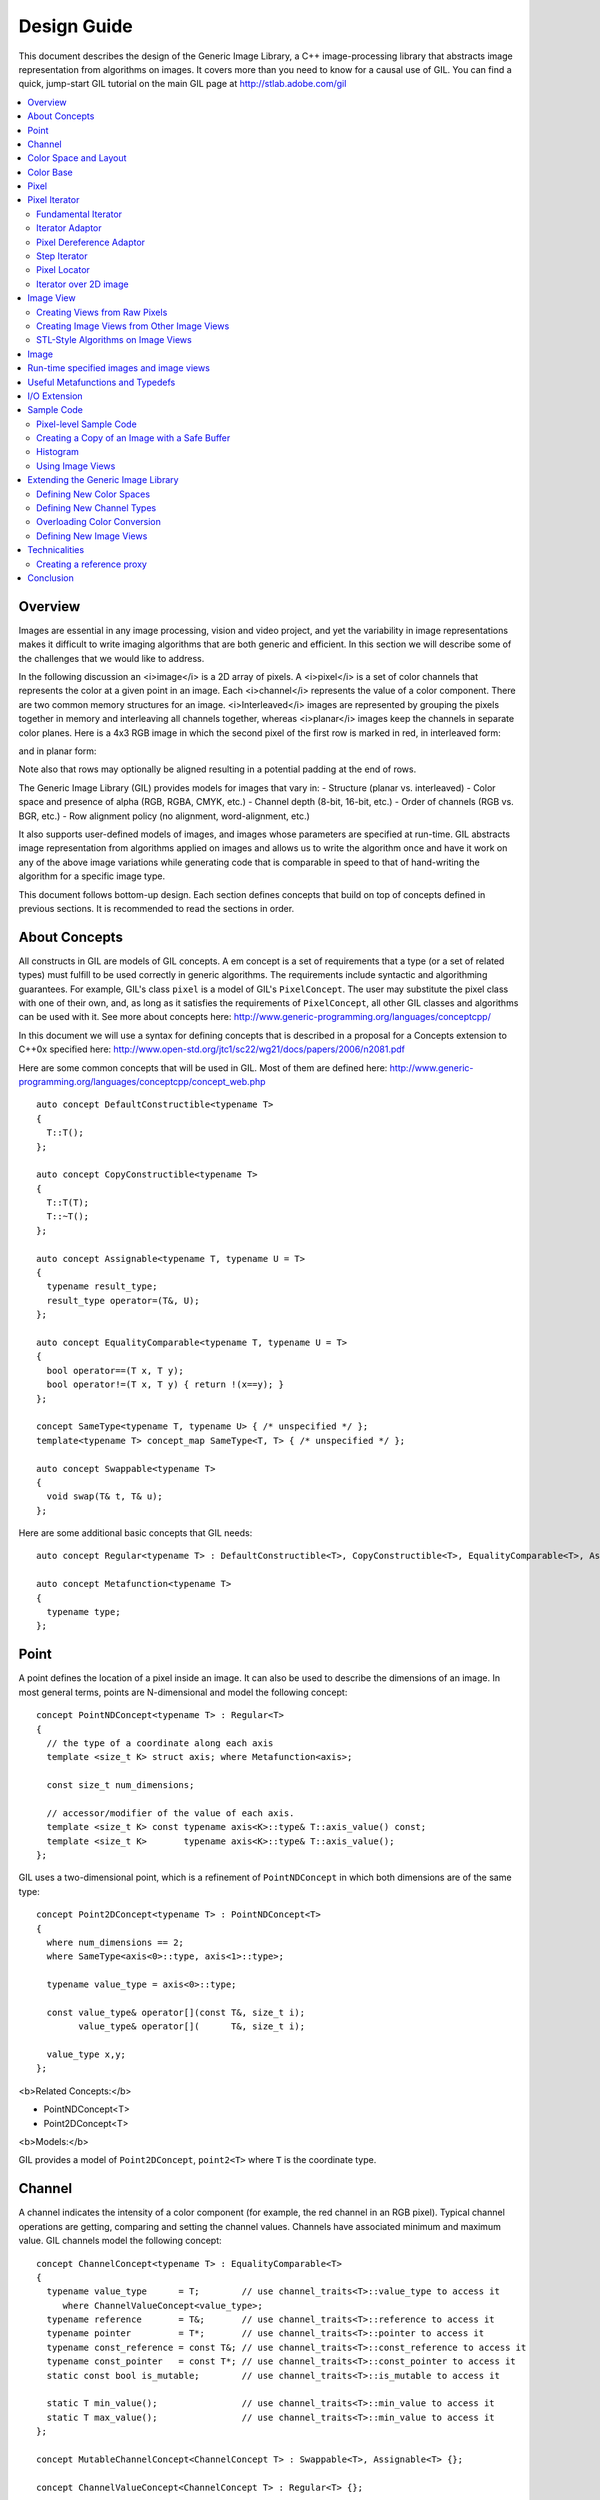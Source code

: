 Design Guide
============

This document describes the design of the Generic Image Library, a C++ image-processing library that abstracts image representation from algorithms on images. 
It covers more than you need to know for a causal use of GIL. You can find a quick, jump-start GIL tutorial on the main GIL page at http://stlab.adobe.com/gil

.. contents::
   :local:

Overview
--------
Images are essential in any image processing, vision and video project, and yet the variability in image representations makes it difficult 
to write imaging algorithms that are both generic and efficient. In this section we will describe some of the challenges that we would like to address.

In the following discussion an <i>image</i> is a 2D array of pixels. A <i>pixel</i> is a set of color channels that represents the color at a given point in an image. Each
<i>channel</i> represents the value of a color component.
There are two common memory structures for an image. <i>Interleaved</i> images are represented by grouping the pixels together in memory and 
interleaving all channels together, whereas <i>planar</i> images keep the channels in separate color planes. Here is a 4x3 RGB image in 
which the second pixel of the first row is marked in red, in interleaved form:

.. image:: interleaved.jpg

and in planar form:

.. image:: planar.jpg

Note also that rows may optionally be aligned resulting in a potential padding at the end of rows.

The Generic Image Library (GIL) provides models for images that vary in:
- Structure (planar vs. interleaved)
- Color space and presence of alpha (RGB, RGBA, CMYK, etc.)
- Channel depth (8-bit, 16-bit, etc.)
- Order of channels (RGB vs. BGR, etc.)
- Row alignment policy (no alignment, word-alignment, etc.)

It also supports user-defined models of images, and images whose parameters are specified at run-time.
GIL abstracts image representation from algorithms applied on images and allows us to write the algorithm once and have it work
on any of the above image variations while generating code that is comparable in speed to that of hand-writing the algorithm for a specific image type.

This document follows bottom-up design. Each section defines concepts that build on top of concepts defined in previous sections. 
It is recommended to read the sections in order.

About Concepts
--------------

All constructs in GIL are models of GIL concepts. A \em concept is a set of requirements that a type (or a set of related types) must fulfill to
be used correctly in generic algorithms. The requirements include syntactic and algorithming guarantees.
For example, GIL's class ``pixel`` is a model of GIL's ``PixelConcept``. The user may substitute the pixel class with one of their own, and, as long as
it satisfies the requirements of ``PixelConcept``, all other GIL classes and algorithms can be used with it. See more about concepts here: 
http://www.generic-programming.org/languages/conceptcpp/

In this document we will use a syntax for defining concepts that is described in a proposal for a Concepts extension to C++0x specified here: 
http://www.open-std.org/jtc1/sc22/wg21/docs/papers/2006/n2081.pdf

Here are some common concepts that will be used in GIL. Most of them are defined here:
http://www.generic-programming.org/languages/conceptcpp/concept_web.php ::

  auto concept DefaultConstructible<typename T>
  {
    T::T();    
  };

  auto concept CopyConstructible<typename T>
  {
    T::T(T);
    T::~T();
  };

  auto concept Assignable<typename T, typename U = T>
  {
    typename result_type;
    result_type operator=(T&, U);    
  };

  auto concept EqualityComparable<typename T, typename U = T>
  {
    bool operator==(T x, T y);    
    bool operator!=(T x, T y) { return !(x==y); }
  };

  concept SameType<typename T, typename U> { /* unspecified */ };
  template<typename T> concept_map SameType<T, T> { /* unspecified */ };

  auto concept Swappable<typename T>
  {
    void swap(T& t, T& u);
  };

Here are some additional basic concepts that GIL needs::

  auto concept Regular<typename T> : DefaultConstructible<T>, CopyConstructible<T>, EqualityComparable<T>, Assignable<T>, Swappable<T> {};

  auto concept Metafunction<typename T>
  {
    typename type;
  };

Point
-----

A point defines the location of a pixel inside an image. It can also be used to describe the dimensions of an image.
In most general terms, points are N-dimensional and model the following concept::

  concept PointNDConcept<typename T> : Regular<T>
  {    
    // the type of a coordinate along each axis
    template <size_t K> struct axis; where Metafunction<axis>;
            
    const size_t num_dimensions;
    
    // accessor/modifier of the value of each axis.
    template <size_t K> const typename axis<K>::type& T::axis_value() const;
    template <size_t K>       typename axis<K>::type& T::axis_value();
  };

GIL uses a two-dimensional point, which is a refinement of ``PointNDConcept`` in which both dimensions are of the same type::

  concept Point2DConcept<typename T> : PointNDConcept<T>
  {    
    where num_dimensions == 2;
    where SameType<axis<0>::type, axis<1>::type>;

    typename value_type = axis<0>::type;

    const value_type& operator[](const T&, size_t i);
          value_type& operator[](      T&, size_t i);

    value_type x,y;
  };

<b>Related Concepts:</b>

- PointNDConcept\<T>
- Point2DConcept\<T>

<b>Models:</b>

GIL provides a model of ``Point2DConcept``, ``point2<T>`` where ``T`` is the coordinate type.

Channel
-------

A channel indicates the intensity of a color component (for example, the red channel in an RGB pixel). 
Typical channel operations are getting, comparing and setting the channel values. Channels have associated
minimum and maximum value. GIL channels model the following concept::

  concept ChannelConcept<typename T> : EqualityComparable<T>
  {
    typename value_type      = T;        // use channel_traits<T>::value_type to access it
       where ChannelValueConcept<value_type>;
    typename reference       = T&;       // use channel_traits<T>::reference to access it
    typename pointer         = T*;       // use channel_traits<T>::pointer to access it
    typename const_reference = const T&; // use channel_traits<T>::const_reference to access it
    typename const_pointer   = const T*; // use channel_traits<T>::const_pointer to access it
    static const bool is_mutable;        // use channel_traits<T>::is_mutable to access it

    static T min_value();                // use channel_traits<T>::min_value to access it
    static T max_value();                // use channel_traits<T>::min_value to access it
  };

  concept MutableChannelConcept<ChannelConcept T> : Swappable<T>, Assignable<T> {};

  concept ChannelValueConcept<ChannelConcept T> : Regular<T> {}; 

GIL allows built-in integral and floating point types to be channels. Therefore the associated types and range information
are defined in ``channel_traits`` with the following default implementation::

  template <typename T>
  struct channel_traits
  {
    typedef T         value_type;
    typedef T&        reference;
    typedef T*        pointer;
    typedef T& const  const_reference;
    typedef T* const  const_pointer;
    
    static value_type min_value() { return std::numeric_limits<T>::min(); }
    static value_type max_value() { return std::numeric_limits<T>::max(); }
  };

Two channel types are <i>compatible</i> if they have the same value type:: 

  concept ChannelsCompatibleConcept<ChannelConcept T1, ChannelConcept T2>
  {
    where SameType<T1::value_type, T2::value_type>;
  };

A channel may be <i>convertible</i> to another channel::

  template <ChannelConcept Src, ChannelValueConcept Dst>
  concept ChannelConvertibleConcept
  {
    Dst channel_convert(Src);
  };

Note that ``ChannelConcept`` and ``MutableChannelConcept`` do not require a default constructor. Channels that also
support default construction (and thus are regular types) model ``ChannelValueConcept``. To understand the motivation
for this distinction, consider a 16-bit RGB pixel in a "565" bit pattern. Its channels correspond to bit ranges. To support
such channels, we need to create a custom proxy class corresponding to a reference to a subbyte channel.
Such a proxy reference class models only ``ChannelConcept``, because, similar to native C++ references, it 
may not have a default constructor.

Note also that algorithms may impose additional requirements on channels, such as support for arithmentic operations.

<b>Related Concepts:</b>

- ChannelConcept\<T>
- ChannelValueConcept\<T>
- MutableChannelConcept\<T>
- ChannelsCompatibleConcept\<T1,T2>
- ChannelConvertibleConcept\<SrcChannel,DstChannel>

<b>Models:</b>

All built-in integral and floating point types are valid channels. GIL provides standard typedefs for some integral channels::

  typedef boost::uint8_t  bits8;
  typedef boost::uint16_t bits16;
  typedef boost::uint32_t bits32;
  typedef boost::int8_t   bits8s;
  typedef boost::int16_t  bits16s;
  typedef boost::int32_t  bits32s;

The minimum and maximum values of a channel modeled by a built-in type correspond to the minimum and maximum physical range of the built-in type, 
as specified by its ``std::numeric_limits``. Sometimes the physical range is not appropriate. GIL provides ``scoped_channel_value``, a model for a 
channel adapter that allows for specifying a custom range. We use it to define a [0..1] floating point channel type as follows::

  struct float_zero { static float apply() { return 0.0f; } };
  struct float_one  { static float apply() { return 1.0f; } };
  typedef scoped_channel_value<float,float_zero,float_one> bits32f;

GIL also provides models for channels corresponding to ranges of bits::

  // Value of a channel defined over NumBits bits. Models ChannelValueConcept
  template <int NumBits> class packed_channel_value;

  // Reference to a channel defined over NumBits bits. Models ChannelConcept
  template <int FirstBit, 
          int NumBits,       // Defines the sequence of bits in the data value that contain the channel 
          bool Mutable>      // true if the reference is mutable 
  class packed_channel_reference;

  // Reference to a channel defined over NumBits bits. Its FirstBit is a run-time parameter. Models ChannelConcept
  template <int NumBits,       // Defines the sequence of bits in the data value that contain the channel 
          bool Mutable>      // true if the reference is mutable 
  class packed_dynamic_channel_reference;

Note that there are two models of a reference proxy which differ based on whether the offset of the channel range is
specified as a template or a run-time parameter. The first model is faster and more compact while the second model is more
flexible. For example, the second model allows us to construct an iterator over bitrange channels.

<b>Algorithms:</b>

Here is how to construct the three channels of a 16-bit "565" pixel and set them to their maximum value::

  typedef packed_channel_reference<0,5,true> channel16_0_5_reference_t;
  typedef packed_channel_reference<5,6,true> channel16_5_6_reference_t;
  typedef packed_channel_reference<11,5,true> channel16_11_5_reference_t;

  boost::uint16_t data=0;
  channel16_0_5_reference_t   channel1(&data);
  channel16_5_6_reference_t   channel2(&data);
  channel16_11_5_reference_t  channel3(&data);

  channel1=channel_traits<channel16_0_5_reference_t>::max_value();
  channel2=channel_traits<channel16_5_6_reference_t>::max_value();
  channel3=channel_traits<channel16_11_5_reference_t>::max_value();
  assert(data==65535);

Assignment, equality comparison and copy construction are defined only between compatible channels::

  packed_channel_value<5> channel_6bit = channel1;
  channel_6bit = channel3;

  //channel_6bit = channel2; // compile error: Assignment between incompatible channels.

All channel models provided by GIL are pairwise convertible::

  channel1 = channel_traits<channel16_0_5_reference_t>::max_value();
  assert(channel1 == 31);

  bits16 chan16 = channel_convert<bits16>(channel1);
  assert(chan16 == 65535);

Channel conversion is a lossy operation. GIL's channel conversion is a linear transformation between the ranges of the source and destination channel.
It maps precisely the minimum to the minimum and the maximum to the maximum. (For example, to convert from uint8_t to uint16_t GIL does not do a bit shift
because it will not properly match the maximum values. Instead GIL multiplies the source by 257).

All channel models that GIL provides are convertible from/to an integral or floating point type. Thus they support arithmetic operations.
Here are the channel-level algorithms that GIL provides::

  // Converts a source channel value into a destrination channel. Linearly maps the value of the source
  // into the range of the destination
  template <typename DstChannel, typename SrcChannel>
  typename channel_traits<DstChannel>::value_type channel_convert(SrcChannel src);

  // returns max_value - x + min_value
  template <typename Channel>
  typename channel_traits<Channel>::value_type channel_invert(Channel x);

  // returns a * b / max_value
  template <typename Channel>
  typename channel_traits<Channel>::value_type channel_multiply(Channel a, Channel b);

Color Space and Layout
----------------------


A color space captures the set and interpretation of channels comprising a pixel. It is an MPL random access sequence containing the types 
of all elements in the color space. Two color spaces are considered <i>compatible</i> if they are equal (i.e. have the same set of colors in the same order).

<b>Related Concepts:</b>

- ColorSpaceConcept\<ColorSpace>
- ColorSpacesCompatibleConcept\<ColorSpace1,ColorSpace2>
- ChannelMappingConcept\<Mapping>

<b>Models:</b>

GIL currently provides the following color spaces: ``gray_t``, ``rgb_t``, ``rgba_t``, and ``cmyk_t``. It also provides unnamed 
N-channel color spaces of two to five channels, ``devicen_t<2>``, 
``devicen_t<3>``,  ``devicen_t<4>``,  ``devicen_t<5>``. Besides the standard layouts, it provides ``bgr_layout_t``, ``bgra_layout_t``, ``abgr_layout_t`` 
and ``argb_layout_t``.

As an example, here is how GIL defines the RGBA color space::

  struct red_t{};
  struct green_t{};
  struct blue_t{};
  struct alpha_t{};
  typedef mpl::vector4<red_t,green_t,blue_t,alpha_t> rgba_t;

The ordering of the channels in the color space definition specifies their semantic order. For example, ``red_t`` is the first semantic channel of ``rgba_t``.
While there is a unique semantic ordering of the channels in a color space, channels may vary in their physical ordering in memory. The mapping of channels is
specified by ``ChannelMappingConcept``, which is an MPL random access sequence of integral types. A color space and its associated mapping are often used together.
Thus they are grouped in GIL's layout::

  template <typename ColorSpace, 
          typename ChannelMapping = mpl::range_c<int,0,mpl::size<ColorSpace>::value> >
  struct layout
  {
    typedef ColorSpace      color_space_t;
    typedef ChannelMapping  channel_mapping_t;
  };

Here is how to create layouts for the RGBA color space::

  typedef layout<rgba_t> rgba_layout_t; // default ordering is 0,1,2,3...
  typedef layout<rgba_t, mpl::vector4_c<int,2,1,0,3> > bgra_layout_t;
  typedef layout<rgba_t, mpl::vector4_c<int,1,2,3,0> > argb_layout_t;
  typedef layout<rgba_t, mpl::vector4_c<int,3,2,1,0> > abgr_layout_t;


Color Base
----------

A color base is a container of color elements. The most common use of color base is in the implementation of a pixel, in which case the color
elements are channel values. The color base concept, however, can be used in other scenarios. For example, a planar pixel has channels that are not
contiguous in memory. Its reference is a proxy class that uses a color base whose elements are channel references. Its iterator uses a color base
whose elements are channel iterators.

Color base models must satisfy the following concepts::

  concept ColorBaseConcept<typename T> : CopyConstructible<T>, EqualityComparable<T>
  {
    // a GIL layout (the color space and element permutation)
    typename layout_t;
        
    // The type of K-th element
    template <int K> struct kth_element_type;
        where Metafunction<kth_element_type>;
    
    // The result of at_c
    template <int K> struct kth_element_const_reference_type;
        where Metafunction<kth_element_const_reference_type>;        
    
    template <int K> kth_element_const_reference_type<T,K>::type at_c(T);
    
    template <ColorBaseConcept T2> where { ColorBasesCompatibleConcept<T,T2> } 
        T::T(T2);
    template <ColorBaseConcept T2> where { ColorBasesCompatibleConcept<T,T2> } 
        bool operator==(const T&, const T2&);
    template <ColorBaseConcept T2> where { ColorBasesCompatibleConcept<T,T2> } 
        bool operator!=(const T&, const T2&);

  };

  concept MutableColorBaseConcept<ColorBaseConcept T> : Assignable<T>, Swappable<T>
  {
    template <int K> struct kth_element_reference_type;
        where Metafunction<kth_element_reference_type>;

    template <int K> kth_element_reference_type<T,K>::type at_c(T);
    
    template <ColorBaseConcept T2> where { ColorBasesCompatibleConcept<T,T2> } 
        T& operator=(T&, const T2&);
  };

  concept ColorBaseValueConcept<typename T> : MutableColorBaseConcept<T>, Regular<T>
  {
  };

  concept HomogeneousColorBaseConcept<ColorBaseConcept CB>
  {
    // For all K in [0 ... size<C1>::value-1):
    //     where SameType<kth_element_type<K>::type, kth_element_type<K+1>::type>;    
    kth_element_const_reference_type<0>::type dynamic_at_c(const CB&, std::size_t n) const;
  };

  concept MutableHomogeneousColorBaseConcept<MutableColorBaseConcept CB> : HomogeneousColorBaseConcept<CB>
  {
    kth_element_reference_type<0>::type dynamic_at_c(const CB&, std::size_t n);
  };

  concept HomogeneousColorBaseValueConcept<typename T> : MutableHomogeneousColorBaseConcept<T>, Regular<T>
  {
  };

  concept ColorBasesCompatibleConcept<ColorBaseConcept C1, ColorBaseConcept C2>
  {
    where SameType<C1::layout_t::color_space_t, C2::layout_t::color_space_t>;
    // also, for all K in [0 ... size<C1>::value):
    //     where Convertible<kth_semantic_element_type<C1,K>::type, kth_semantic_element_type<C2,K>::type>;
    //     where Convertible<kth_semantic_element_type<C2,K>::type, kth_semantic_element_type<C1,K>::type>;
  };

A color base must have an associated layout (which consists of a color space, as well as an ordering of the channels).
There are two ways to index the elements of a color base: A physical index corresponds to the way they are ordered in memory, and
a semantic index corresponds to the way the elements are ordered in their color space.
For example, in the RGB color space the elements are ordered as {red_t, green_t, blue_t}. For a color base with a BGR layout, the first element
in physical ordering is the blue element, whereas the first semantic element is the red one.
Models of ``ColorBaseConcept`` are required to provide the ``at_c<K>(ColorBase)`` function, which allows for accessing the elements based on their
physical order. GIL provides a ``semantic_at_c<K>(ColorBase)`` function (described later) which can operate on any model of ColorBaseConcept and returns
the corresponding semantic element.

Two color bases are <i>compatible</i> if they have the same color space and their elements (paired semantically) are convertible to each other.


<b>Models:</b>

GIL provides a model for a homogeneous color base (a color base whose elements all have the same type). ::

  namespace detail
  {
    template <typename Element, typename Layout, int K> struct homogeneous_color_base;
  }

It is used in the implementation of GIL's pixel, planar pixel reference and planar pixel iterator.
Another model of ``ColorBaseConcept`` is ``packed_pixel`` - it is a pixel whose channels are bit ranges. See the \ref PixelSectionDG
section for more.

<b>Algorithms:</b>

GIL provides the following functions and metafunctions operating on color bases::

  // Metafunction returning an mpl::int_ equal to the number of elements in the color base
  template <class ColorBase> struct size;

  // Returns the type of the return value of semantic_at_c<K>(color_base)
  template <class ColorBase, int K> struct kth_semantic_element_reference_type;
  template <class ColorBase, int K> struct kth_semantic_element_const_reference_type;

  // Returns a reference to the element with K-th semantic index.
  template <class ColorBase, int K> 
  typename kth_semantic_element_reference_type<ColorBase,K>::type       semantic_at_c(ColorBase& p) 
  template <class ColorBase, int K> 
  typename kth_semantic_element_const_reference_type<ColorBase,K>::type semantic_at_c(const ColorBase& p) 

  // Returns the type of the return value of get_color<Color>(color_base)
  template <typename Color, typename ColorBase> struct color_reference_t;
  template <typename Color, typename ColorBase> struct color_const_reference_t;

  // Returns a reference to the element corresponding to the given color
  template <typename ColorBase, typename Color> 
  typename color_reference_t<Color,ColorBase>::type get_color(ColorBase& cb, Color=Color());
  template <typename ColorBase, typename Color> 
  typename color_const_reference_t<Color,ColorBase>::type get_color(const ColorBase& cb, Color=Color());
  
  // Returns the element type of the color base. Defined for homogeneous color bases only
  template <typename ColorBase> struct element_type;
  template <typename ColorBase> struct element_reference_type;
  template <typename ColorBase> struct element_const_reference_type;

GIL also provides the following algorithms which operate on color bases. Note that they all pair the elements semantically::

  // Equivalents to std::equal, std::copy, std::fill, std::generate
  template <typename CB1,typename CB2>   bool static_equal(const CB1& p1, const CB2& p2);
  template <typename Src,typename Dst>   void static_copy(const Src& src, Dst& dst);
  template <typename CB, typename Op>    void static_generate(CB& dst,Op op);

  // Equivalents to std::transform
  template <typename CB ,             typename Dst,typename Op> Op static_transform(      CB&,Dst&,Op); 
  template <typename CB ,             typename Dst,typename Op> Op static_transform(const CB&,Dst&,Op); 
  template <typename CB1,typename CB2,typename Dst,typename Op> Op static_transform(      CB1&,      CB2&,Dst&,Op); 
  template <typename CB1,typename CB2,typename Dst,typename Op> Op static_transform(const CB1&,      CB2&,Dst&,Op); 
  template <typename CB1,typename CB2,typename Dst,typename Op> Op static_transform(      CB1&,const CB2&,Dst&,Op); 
  template <typename CB1,typename CB2,typename Dst,typename Op> Op static_transform(const CB1&,const CB2&,Dst&,Op); 

  // Equivalents to std::for_each
  template <typename CB1,                          typename Op> Op static_for_each(      CB1&,Op); 
  template <typename CB1,                          typename Op> Op static_for_each(const CB1&,Op); 
  template <typename CB1,typename CB2,             typename Op> Op static_for_each(      CB1&,      CB2&,Op); 
  template <typename CB1,typename CB2,             typename Op> Op static_for_each(      CB1&,const CB2&,Op); 
  template <typename CB1,typename CB2,             typename Op> Op static_for_each(const CB1&,      CB2&,Op); 
  template <typename CB1,typename CB2,             typename Op> Op static_for_each(const CB1&,const CB2&,Op); 
  template <typename CB1,typename CB2,typename CB3,typename Op> Op static_for_each(      CB1&,      CB2&,      CB3&,Op); 
  template <typename CB1,typename CB2,typename CB3,typename Op> Op static_for_each(      CB1&,      CB2&,const CB3&,Op); 
  template <typename CB1,typename CB2,typename CB3,typename Op> Op static_for_each(      CB1&,const CB2&,      CB3&,Op); 
  template <typename CB1,typename CB2,typename CB3,typename Op> Op static_for_each(      CB1&,const CB2&,const CB3&,Op); 
  template <typename CB1,typename CB2,typename CB3,typename Op> Op static_for_each(const CB1&,      CB2&,      CB3&,Op); 
  template <typename CB1,typename CB2,typename CB3,typename Op> Op static_for_each(const CB1&,      CB2&,const CB3&,Op); 
  template <typename CB1,typename CB2,typename CB3,typename Op> Op static_for_each(const CB1&,const CB2&,      CB3&,Op); 
  template <typename CB1,typename CB2,typename CB3,typename Op> Op static_for_each(const CB1&,const CB2&,const CB3&,Op); 
  
  // The following algorithms are only defined for homogeneous color bases:
  // Equivalent to std::fill
  template <typename HCB, typename Element> void static_fill(HCB& p, const Element& v);

  // Equivalents to std::min_element and std::max_element
  template <typename HCB> typename element_const_reference_type<HCB>::type static_min(const HCB&);
  template <typename HCB> typename element_reference_type<HCB>::type       static_min(      HCB&);
  template <typename HCB> typename element_const_reference_type<HCB>::type static_max(const HCB&);
  template <typename HCB> typename element_reference_type<HCB>::type       static_max(      HCB&);

These algorithms are designed after the corresponding STL algorithms, except that instead of ranges they take color bases and operate on their elements.
In addition, they are implemented with a compile-time recursion (thus the prefix "static\_"). Finally, they pair the elements semantically instead of based 
on their physical order in memory. For example, here is the implementation of ``static_equal``::

  namespace detail
  {
    template <int K> struct element_recursion
    {
      template <typename P1,typename P2>
      static bool static_equal(const P1& p1, const P2& p2)
      { 
        return element_recursion<K-1>::static_equal(p1,p2) &&
               semantic_at_c<K-1>(p1)==semantic_at_c<N-1>(p2); 
      }
    };
    template <> struct element_recursion<0>
    {
      template <typename P1,typename P2>
      static bool static_equal(const P1&, const P2&) { return true; }
    };
  }

  template <typename P1,typename P2>
  bool static_equal(const P1& p1, const P2& p2)
  {
    gil_function_requires<ColorSpacesCompatibleConcept<P1::layout_t::color_space_t,P2::layout_t::color_space_t> >(); 
    return detail::element_recursion<size<P1>::value>::static_equal(p1,p2); 
  }

This algorithm is used when invoking ``operator==`` on two pixels, for example. By using semantic accessors we are properly comparing an RGB pixel 
to a BGR pixel. Notice also that all of the above algorithms taking more than one color base require that they all have the same color space.


Pixel
-----

A pixel is a set of channels defining the color at a given point in an image. Conceptually, a pixel is little more than a color base whose elements 
model ``ChannelConcept``.
All properties of pixels inherit from color bases: pixels may be <i>homogeneous</i> if all of their channels have the same type; otherwise they are 
called <i>heterogeneous</i>. The channels of a pixel may be addressed using semantic or physical indexing, or by color; all color-base algorithms 
work on pixels as well. Two pixels are <i>compatible</i> if their color spaces are the same and their channels, paired semantically, are compatible. 
Note that constness, memory organization and reference/value are ignored. For example, an 8-bit RGB planar reference is compatible to a constant 8-bit 
BGR interleaved pixel value. Most pairwise pixel operations (copy construction, assignment, equality, etc.) are only defined for compatible pixels.

Pixels (as well as other GIL constructs built on pixels, such as iterators, locators, views and images) must provide metafunctions to access
their color space, channel mapping, number of channels, and (for homogeneous pixels) the channel type::

  concept PixelBasedConcept<typename T>
  {
    typename color_space_type<T>;     
        where Metafunction<color_space_type<T> >;
        where ColorSpaceConcept<color_space_type<T>::type>;
    typename channel_mapping_type<T>; 
        where Metafunction<channel_mapping_type<T> >;  
        where ChannelMappingConcept<channel_mapping_type<T>::type>;
    typename is_planar<T>;
        where Metafunction<is_planar<T> >;
        where SameType<is_planar<T>::type, bool>;
  };

  concept HomogeneousPixelBasedConcept<PixelBasedConcept T>
  {
    typename channel_type<T>;         
        where Metafunction<channel_type<T> >;
        where ChannelConcept<channel_type<T>::type>;
  };

Pixels model the following concepts::

  concept PixelConcept<typename P> : ColorBaseConcept<P>, PixelBasedConcept<P>
  {    
    where is_pixel<P>::type::value==true;
    // where for each K [0..size<P>::value-1]:
    //      ChannelConcept<kth_element_type<K> >;
        
    typename value_type;       where PixelValueConcept<value_type>;
    typename reference;        where PixelConcept<reference>;
    typename const_reference;  where PixelConcept<const_reference>;
    static const bool P::is_mutable;

    template <PixelConcept P2> where { PixelConcept<P,P2> } 
        P::P(P2);
    template <PixelConcept P2> where { PixelConcept<P,P2> } 
        bool operator==(const P&, const P2&);
    template <PixelConcept P2> where { PixelConcept<P,P2> } 
        bool operator!=(const P&, const P2&);
  }; 

  concept MutablePixelConcept<typename P> : PixelConcept<P>, MutableColorBaseConcept<P>
  {
    where is_mutable==true;
  };

  concept HomogeneousPixelConcept<PixelConcept P> : HomogeneousColorBaseConcept<P>, HomogeneousPixelBasedConcept<P>
  { 
    P::template element_const_reference_type<P>::type operator[](P p, std::size_t i) const { return dynamic_at_c(P,i); }
  };

  concept MutableHomogeneousPixelConcept<MutablePixelConcept P> : MutableHomogeneousColorBaseConcept<P>
  { 
    P::template element_reference_type<P>::type operator[](P p, std::size_t i) { return dynamic_at_c(p,i); }
  };

  concept PixelValueConcept<typename P> : PixelConcept<P>, Regular<P>
  {
    where SameType<value_type,P>;
  };    

  concept PixelsCompatibleConcept<PixelConcept P1, PixelConcept P2> : ColorBasesCompatibleConcept<P1,P2>
  {
    // where for each K [0..size<P1>::value):
    //    ChannelsCompatibleConcept<kth_semantic_element_type<P1,K>::type, kth_semantic_element_type<P2,K>::type>;
  };

A pixel is <i>convertible</i> to a second pixel if it is possible to approximate its color in the form of the second pixel. Conversion is an explicit,
non-symmetric and often lossy operation (due to both channel and color space approximation). Convertability requires modeling the following concept::

  template <PixelConcept SrcPixel, MutablePixelConcept DstPixel>
  concept PixelConvertibleConcept
  {
    void color_convert(const SrcPixel&, DstPixel&);
  };

The distinction between ``PixelConcept`` and ``PixelValueConcept`` is analogous to that for channels and color bases - pixel reference proxies model both,
but only pixel values model the latter.

<b>Related Concepts:</b>

- PixelBasedConcept\<P>
- PixelConcept\<Pixel>
- MutablePixelConcept\<Pixel>
- PixelValueConcept\<Pixel>
- HomogeneousPixelConcept\<Pixel>
- MutableHomogeneousPixelConcept\<Pixel>
- HomogeneousPixelValueConcept\<Pixel>
- PixelsCompatibleConcept\<Pixel1,Pixel2>
- PixelConvertibleConcept\<SrcPixel,DstPixel>

<b>Models:</b>

The most commonly used pixel is a homogeneous pixel whose values are together in memory.
For this purpose GIL provides the struct ``pixel``, templated over the channel value and layout::

  // models HomogeneousPixelValueConcept
  template <typename ChannelValue, typename Layout> struct pixel;

  // Those typedefs are already provided by GIL
  typedef pixel<bits8, rgb_layout_t> rgb8_pixel_t;
  typedef pixel<bits8, bgr_layout_t> bgr8_pixel_t;

  bgr8_pixel_t bgr8(255,0,0);     // pixels can be initialized with the channels directly
  rgb8_pixel_t rgb8(bgr8);        // compatible pixels can also be copy-constructed

  rgb8 = bgr8;            // assignment and equality is defined between compatible pixels
  assert(rgb8 == bgr8);   // assignment and equality operate on the semantic channels

  // The first physical channels of the two pixels are different
  assert(at_c<0>(rgb8) != at_c<0>(bgr8));
  assert(dynamic_at_c(bgr8,0) != dynamic_at_c(rgb8,0));
  assert(rgb8[0] != bgr8[0]); // same as above (but operator[] is defined for pixels only)

Planar pixels have their channels distributed in memory. While they share the same value type (``pixel``) with interleaved pixels, their 
reference type is a proxy class containing references to each of the channels. This is implemented with the struct ``planar_pixel_reference``::

  // models HomogeneousPixel
  template <typename ChannelReference, typename ColorSpace> struct planar_pixel_reference;

  // Define the type of a mutable and read-only reference. (These typedefs are already provided by GIL)
  typedef planar_pixel_reference<      bits8&,rgb_t> rgb8_planar_ref_t;
  typedef planar_pixel_reference<const bits8&,rgb_t> rgb8c_planar_ref_t;

Note that, unlike the ``pixel`` struct, planar pixel references are templated over the color space, not over the pixel layout. They always 
use a cannonical channel ordering. Ordering of their elements is unnecessary because their elements are references to the channels.

Sometimes the channels of a pixel may not be byte-aligned. For example an RGB pixel in '5-5-6' format is a 16-bit pixel whose red, green and blue
channels occupy bits [0..4],[5..9] and [10..15] respectively. GIL provides a model for such packed pixel formats::

  // define an rgb565 pixel
  typedef packed_pixel_type<uint16_t, mpl::vector3_c<unsigned,5,6,5>, rgb_layout_t>::type rgb565_pixel_t;

  function_requires<PixelValueConcept<rgb565_pixel_t> >();
  BOOST_STATIC_ASSERT((sizeof(rgb565_pixel_t)==2));

  // define a bgr556 pixel
  typedef packed_pixel_type<uint16_t, mpl::vector3_c<unsigned,5,6,5>, bgr_layout_t>::type bgr556_pixel_t;

  function_requires<PixelValueConcept<bgr556_pixel_t> >();

  // rgb565 is compatible with bgr556.
  function_requires<PixelsCompatibleConcept<rgb565_pixel_t,bgr556_pixel_t> >();

In some cases, the pixel itself may not be byte aligned. For example, consider an RGB pixel in '2-3-2' format. Its size is 7 bits.
GIL refers to such pixels, pixel iterators and images as "bit-aligned". Bit-aligned pixels (and images) are more complex than packed ones.
Since packed pixels are byte-aligned, we can use a C++ reference as the reference type to a packed pixel, and a C pointer as an x_iterator
over a row of packed pixels. For bit-aligned constructs we need a special reference proxy class (bit_aligned_pixel_reference) and iterator
class (bit_aligned_pixel_iterator). The value type of bit-aligned pixels is a packed_pixel. Here is how to use bit_aligned pixels and pixel iterators::

  // Mutable reference to a BGR232 pixel
  typedef const bit_aligned_pixel_reference<unsigned char, mpl::vector3_c<unsigned,2,3,2>, bgr_layout_t, true>  bgr232_ref_t;

  // A mutable iterator over BGR232 pixels
  typedef bit_aligned_pixel_iterator<bgr232_ref_t> bgr232_ptr_t;

  // BGR232 pixel value. It is a packed_pixel of size 1 byte. (The last bit is unused)
  typedef std::iterator_traits<bgr232_ptr_t>::value_type bgr232_pixel_t; 
  BOOST_STATIC_ASSERT((sizeof(bgr232_pixel_t)==1));

  bgr232_pixel_t red(0,0,3); // = 0RRGGGBB, = 01100000 = 0x60

  // a buffer of 7 bytes fits exactly 8 BGR232 pixels.
  unsigned char pix_buffer[7];    
  std::fill(pix_buffer,pix_buffer+7,0);

  // Fill the 8 pixels with red
  bgr232_ptr_t pix_it(&pix_buffer[0],0);  // start at bit 0 of the first pixel
  for (int i=0; i<8; ++i)
  {
    *pix_it++ = red;
  }
  // Result: 0x60 0x30 0x11 0x0C 0x06 0x83 0xC1


<b>Algorithms:</b>

Since pixels model ``ColorBaseConcept`` and ``PixelBasedConcept`` all algorithms and metafunctions of color bases can work with them as well::

  // This is how to access the first semantic channel (red)
  assert(semantic_at_c<0>(rgb8) == semantic_at_c<0>(bgr8));

  // This is how to access the red channel by name
  assert(get_color<red_t>(rgb8) == get_color<red_t>(bgr8));

  // This is another way of doing it (some compilers don't like the first one)
  assert(get_color(rgb8,red_t()) == get_color(bgr8,red_t()));

  // This is how to use the PixelBasedConcept metafunctions
  BOOST_MPL_ASSERT(num_channels<rgb8_pixel_t>::value == 3);
  BOOST_MPL_ASSERT((is_same<channel_type<rgb8_pixel_t>::type, bits8>));
  BOOST_MPL_ASSERT((is_same<color_space_type<bgr8_pixel_t>::type, rgb_t> ));
  BOOST_MPL_ASSERT((is_same<channel_mapping_type<bgr8_pixel_t>::type, mpl::vector3_c<int,2,1,0> > ));

  // Pixels contain just the three channels and nothing extra
  BOOST_MPL_ASSERT(sizeof(rgb8_pixel_t)==3);

  rgb8_planar_ref_t ref(bgr8);    // copy construction is allowed from a compatible mutable pixel type

  get_color<red_t>(ref) = 10;     // assignment is ok because the reference is mutable
  assert(get_color<red_t>(bgr8)==10);  // references modify the value they are bound to

  // Create a zero packed pixel and a full regular unpacked pixel.
  rgb565_pixel_t r565;
  rgb8_pixel_t rgb_full(255,255,255);

  // Convert all channels of the unpacked pixel to the packed one & assert the packed one is full
  get_color(r565,red_t())   = channel_convert<rgb565_channel0_t>(get_color(rgb_full,red_t()));
  get_color(r565,green_t()) = channel_convert<rgb565_channel1_t>(get_color(rgb_full,green_t()));
  get_color(r565,blue_t())  = channel_convert<rgb565_channel2_t>(get_color(rgb_full,blue_t()));
  assert(r565 == rgb565_pixel_t((uint16_t)65535));    

GIL also provides the ``color_convert`` algorithm to convert between pixels of different color spaces and channel types::

  rgb8_pixel_t red_in_rgb8(255,0,0);
  cmyk16_pixel_t red_in_cmyk16;
  color_convert(red_in_rgb8,red_in_cmyk16);


Pixel Iterator
--------------

Fundamental Iterator
~~~~~~~~~~~~~~~~~~~~

Pixel iterators are random traversal iterators whose ``value_type models`` ``PixelValueConcept``.
Pixel iterators provide metafunctions to determine whether they are mutable (i.e. whether they allow for modifying the pixel they refer to),
to get the immutable (read-only) type of the iterator, and to determine whether they are plain iterators or adaptors over another pixel iterator::

  concept PixelIteratorConcept<RandomAccessTraversalIteratorConcept Iterator> : PixelBasedConcept<Iterator>
  {
    where PixelValueConcept<value_type>;
    typename const_iterator_type<It>::type;         
        where PixelIteratorConcept<const_iterator_type<It>::type>;
    static const bool  iterator_is_mutable<It>::type::value;          
    static const bool  is_iterator_adaptor<It>::type::value;   // is it an iterator adaptor
  };

  template <typename Iterator>
  concept MutablePixelIteratorConcept : PixelIteratorConcept<Iterator>, MutableRandomAccessIteratorConcept<Iterator> {};

<b>Related Concepts:</b>

- PixelIteratorConcept\<Iterator>
- MutablePixelIteratorConcept\<Iterator>

<b>Models:</b>

A built-in pointer to pixel, ``pixel<ChannelValue,Layout>*``, is GIL's model for pixel iterator over interleaved homogeneous pixels.
Similarly, ``packed_pixel<PixelData,ChannelRefVec,Layout>*`` is GIL's model for an iterator over interleaved packed pixels.

For planar homogeneous pixels, GIL provides the class ``planar_pixel_iterator``, templated over a channel iterator and color space. Here is
how the standard mutable and read-only planar RGB iterators over unsigned char are defined::

  template <typename ChannelPtr, typename ColorSpace> struct planar_pixel_iterator;

  // GIL provided typedefs
  typedef planar_pixel_iterator<const bits8*, rgb_t> rgb8c_planar_ptr_t;
  typedef planar_pixel_iterator<      bits8*, rgb_t> rgb8_planar_ptr_t;

``planar_pixel_iterator`` also models ``HomogeneousColorBaseConcept`` (it subclasses from ``homogeneous_color_base``) and, as a result, all color base
algorithms apply to it. The element type of its color base is a channel iterator. For example, GIL implements \p operator++ of planar iterators approximately
like this::

  template <typename T>
  struct inc : public std::unary_function<T,T>
  {
    T operator()(T x) const { return ++x; }
  };

  template <typename ChannelPtr, typename ColorSpace>
  planar_pixel_iterator<ChannelPtr,ColorSpace>& 
  planar_pixel_iterator<ChannelPtr,ColorSpace>::operator++()
  {
    static_transform(*this,*this,inc<ChannelPtr>());
    return *this;
  }

Since ``static_transform`` uses compile-time recursion, incrementing an instance of ``rgb8_planar_ptr_t`` amounts to three pointer increments.
GIL also uses the class ``bit_aligned_pixel_iterator`` as a model for a pixel iterator over bit-aligned pixels. Internally it keeps track of the current byte and
the bit offset.

Iterator Adaptor
~~~~~~~~~~~~~~~~

Iterator adaptor is an iterator that wraps around another iterator. Its ``is_iterator_adaptor`` metafunction must evaluate to true, and it 
needs to provide a member method to return the base iterator, a metafunction to get its type, and a metafunction to rebind to another base iterator::

  concept IteratorAdaptorConcept<RandomAccessTraversalIteratorConcept Iterator>
  {
    where SameType<is_iterator_adaptor<Iterator>::type, mpl::true_>;

    typename iterator_adaptor_get_base<Iterator>;
        where Metafunction<iterator_adaptor_get_base<Iterator> >;
        where boost_concepts::ForwardTraversalConcept<iterator_adaptor_get_base<Iterator>::type>;
    
    typename another_iterator; 
    typename iterator_adaptor_rebind<Iterator,another_iterator>::type;
        where boost_concepts::ForwardTraversalConcept<another_iterator>;
        where IteratorAdaptorConcept<iterator_adaptor_rebind<Iterator,another_iterator>::type>;

    const iterator_adaptor_get_base<Iterator>::type& Iterator::base() const;
  };

  template <boost_concepts::Mutable_ForwardIteratorConcept Iterator>
  concept MutableIteratorAdaptorConcept : IteratorAdaptorConcept<Iterator> {};

<b>Related Concepts:</b>

- IteratorAdaptorConcept\<Iterator>
- MutableIteratorAdaptorConcept\<Iterator>

<b>Models:</b>

GIL provides several models of ``IteratorAdaptorConcept``:
- ``memory_based_step_iterator<Iterator>``: An iterator adaptor that changes the fundamental step of the base iterator (see \ref StepIteratorDG)
- ``dereference_iterator_adaptor<Iterator,Fn>``: An iterator that applies a unary function ``Fn`` upon dereferencing. It is used, for example,
for on-the-fly color conversion. It can be used to construct a shallow image "view" that pretends to have a different color space or 
channel depth. See \ref ImageViewFrowImageViewDG for more. The unary function ``Fn`` must model ``PixelDereferenceAdaptorConcept`` (see below).

Pixel Dereference Adaptor
~~~~~~~~~~~~~~~~~~~~~~~~~

Pixel dereference adaptor is a unary function that can be applied upon dereferencing a pixel iterator. Its argument type could be anything 
(usually a ``PixelConcept``) and the result type must be convertible to ``PixelConcept`` ::

  template <boost::UnaryFunctionConcept D>
  concept PixelDereferenceAdaptorConcept : DefaultConstructibleConcept<D>, CopyConstructibleConcept<D>, AssignableConcept<D>
  {
    typename const_t;         where PixelDereferenceAdaptorConcept<const_t>;
    typename value_type;      where PixelValueConcept<value_type>;
    typename reference;       where PixelConcept<remove_reference<reference>::type>;  // may be mutable
    typename const_reference;   // must not be mutable
    static const bool D::is_mutable;

    where Convertible<value_type, result_type>;
  };

<b>Models:</b>

GIL provides several models of ``PixelDereferenceAdaptorConcept``:
- ``color_convert_deref_fn``: a function object that performs color conversion
- ``detail::nth_channel_deref_fn``: a function object that returns a grayscale pixel corresponding to the n-th channel of a given pixel
- ``deref_compose``: a function object that composes two models of ``PixelDereferenceAdaptorConcept``. Similar to ``std::unary_compose``, except it needs to pull the additional typedefs required by ``PixelDereferenceAdaptorConcept``

GIL uses pixel dereference adaptors to implement image views that perform color conversion upon dereferencing, or that return the N-th channel of the
underlying pixel. They can be used to model virtual image views that perform an arbitrary function upon dereferencing, for example a view of 
the Mandelbrot set. ``dereference_iterator_adaptor<Iterator,Fn>`` is an iterator wrapper over a pixel iterator ``Iterator`` that invokes the given dereference 
iterator adaptor ``Fn`` upon dereferencing.

Step Iterator
~~~~~~~~~~~~~

Sometimes we want to traverse pixels with a unit step other than the one provided by the fundamental pixel iterators. 
Examples where this would be useful:
- a single-channel view of the red channel of an RGB interleaved image
- left-to-right flipped image (step = -fundamental_step)
- subsampled view, taking every N-th pixel (step = N*fundamental_step)
- traversal in vertical direction (step = number of bytes per row)
- any combination of the above (steps are multiplied)

Step iterators are forward traversal iterators that allow changing the step between adjacent values::

  concept StepIteratorConcept<boost_concepts::ForwardTraversalConcept Iterator>
  {
    template <Integral D> void Iterator::set_step(D step);
  };

  concept MutableStepIteratorConcept<boost_concepts::Mutable_ForwardIteratorConcept Iterator> : StepIteratorConcept<Iterator> {};

GIL currently provides a step iterator whose ``value_type models`` ``PixelValueConcept``. In addition, the step is specified in memory units (which are bytes or bits). 
This is necessary, for example, when implementing an iterator navigating along a column of pixels - the size of a row of pixels
may sometimes not be divisible by the size of a pixel; for example rows may be word-aligned.

To advance in bytes/bits, the base iterator must model MemoryBasedIteratorConcept. A memory-based iterator has an inherent memory unit, which is either a bit or a byte.
It must supply functions returning the number of bits per memory unit (1 or 8), the current step in memory units,
the memory-unit distance between two iterators, and a reference a given distance in memunits away. It must also supply a function that advances an iterator 
a given distance in memory units.
``memunit_advanced`` and ``memunit_advanced_ref`` have a default implementation but some iterators may supply a more efficient version::

  concept MemoryBasedIteratorConcept<boost_concepts::RandomAccessTraversalConcept Iterator>
  {
    typename byte_to_memunit<Iterator>; where metafunction<byte_to_memunit<Iterator> >;
    std::ptrdiff_t      memunit_step(const Iterator&);
    std::ptrdiff_t      memunit_distance(const Iterator& , const Iterator&);
    void                memunit_advance(Iterator&, std::ptrdiff_t diff);
    Iterator            memunit_advanced(const Iterator& p, std::ptrdiff_t diff) { Iterator tmp; memunit_advance(tmp,diff); return tmp; }
    Iterator::reference memunit_advanced_ref(const Iterator& p, std::ptrdiff_t diff) { return *memunit_advanced(p,diff); }
  };

It is useful to be able to construct a step iterator over another iterator. More generally, given a type, we want to be able to construct an equivalent
type that allows for dynamically specified horizontal step::

  concept HasDynamicXStepTypeConcept<typename T>
  {
    typename dynamic_x_step_type<T>;
        where Metafunction<dynamic_x_step_type<T> >;
  };

All models of pixel iterators, locators and image views that GIL provides support ``HasDynamicXStepTypeConcept``.

<b>Related Concepts:</b>

- StepIteratorConcept\<Iterator>
- MutableStepIteratorConcept\<Iterator>
- MemoryBasedIteratorConcept\<Iterator>
- HasDynamicXStepTypeConcept\<T>

<b>Models:</b>

All standard memory-based iterators GIL currently provides model ``MemoryBasedIteratorConcept``.
GIL provides the class ``memory_based_step_iterator`` which models ``PixelIteratorConcept``, ``StepIteratorConcept``, and ``MemoryBasedIteratorConcept``.
It takes the base iterator as a template parameter (which must model ``PixelIteratorConcept`` and ``MemoryBasedIteratorConcept``) 
and allows changing the step dynamically. GIL's implementation contains the base iterator and a ``ptrdiff_t`` denoting the number of memory units (bytes or bits)
to skip for a unit step. It may also be used with a negative number. GIL provides a function to create a step iterator from a base iterator and a step::

  template <typename I>  // Models MemoryBasedIteratorConcept, HasDynamicXStepTypeConcept
  typename dynamic_x_step_type<I>::type make_step_iterator(const I& it, std::ptrdiff_t step);

GIL also provides a model of an iterator over a virtual array of pixels, ``position_iterator``. It is a step iterator that keeps track of the pixel position 
and invokes a function object to get the value of the pixel upon dereferencing. It models ``PixelIteratorConcept`` and ``StepIteratorConcept`` but 
not ``MemoryBasedIteratorConcept``.

Pixel Locator
~~~~~~~~~~~~~

A Locator allows for navigation in two or more dimensions. Locators are N-dimensional iterators in spirit, but we use a different
name because they don't satisfy all the requirements of iterators. For example, they don't supply increment and decrement operators because it is unclear 
which dimension the operators should advance along.
N-dimensional locators model the following concept::

  concept RandomAccessNDLocatorConcept<Regular Loc>
  {    
    typename value_type;        // value over which the locator navigates
    typename reference;         // result of dereferencing
    typename difference_type; where PointNDConcept<difference_type>; // return value of operator-.
    typename const_t;           // same as Loc, but operating over immutable values
    typename cached_location_t; // type to store relative location (for efficient repeated access)
    typename point_t  = difference_type;
    
    static const size_t num_dimensions; // dimensionality of the locator
    where num_dimensions = point_t::num_dimensions;
    
    // The difference_type and iterator type along each dimension. The iterators may only differ in 
    // difference_type. Their value_type must be the same as Loc::value_type
    template <size_t D> struct axis {
        typename coord_t = point_t::axis<D>::coord_t;
        typename iterator; where RandomAccessTraversalConcept<iterator>; // iterator along D-th axis.
        where iterator::value_type == value_type;
    };

    // Defines the type of a locator similar to this type, except it invokes Deref upon dereferencing
    template <PixelDereferenceAdaptorConcept Deref> struct add_deref {
        typename type;        where RandomAccessNDLocatorConcept<type>;
        static type make(const Loc& loc, const Deref& deref);
    };
    
    Loc& operator+=(Loc&, const difference_type&);
    Loc& operator-=(Loc&, const difference_type&);
    Loc operator+(const Loc&, const difference_type&);
    Loc operator-(const Loc&, const difference_type&);
    
    reference operator*(const Loc&);
    reference operator[](const Loc&, const difference_type&);
 
    // Storing relative location for faster repeated access and accessing it   
    cached_location_t Loc::cache_location(const difference_type&) const;
    reference operator[](const Loc&,const cached_location_t&);
    
    // Accessing iterators along a given dimension at the current location or at a given offset
    template <size_t D> axis<D>::iterator&       Loc::axis_iterator();
    template <size_t D> axis<D>::iterator const& Loc::axis_iterator() const;
    template <size_t D> axis<D>::iterator        Loc::axis_iterator(const difference_type&) const;
  };

  template <typename Loc>
  concept MutableRandomAccessNDLocatorConcept : RandomAccessNDLocatorConcept<Loc> {    
    where Mutable<reference>;
  };

Two-dimensional locators have additional requirements::

  concept RandomAccess2DLocatorConcept<RandomAccessNDLocatorConcept Loc>
  {
    where num_dimensions==2;
    where Point2DConcept<point_t>;
    
    typename x_iterator = axis<0>::iterator;
    typename y_iterator = axis<1>::iterator;
    typename x_coord_t  = axis<0>::coord_t;
    typename y_coord_t  = axis<1>::coord_t;
    
    // Only available to locators that have dynamic step in Y
    //Loc::Loc(const Loc& loc, y_coord_t);

    // Only available to locators that have dynamic step in X and Y
    //Loc::Loc(const Loc& loc, x_coord_t, y_coord_t, bool transposed=false);

    x_iterator&       Loc::x();
    x_iterator const& Loc::x() const;    
    y_iterator&       Loc::y();
    y_iterator const& Loc::y() const;    
    
    x_iterator Loc::x_at(const difference_type&) const;
    y_iterator Loc::y_at(const difference_type&) const;
    Loc Loc::xy_at(const difference_type&) const;
    
    // x/y versions of all methods that can take difference type
    x_iterator        Loc::x_at(x_coord_t, y_coord_t) const;
    y_iterator        Loc::y_at(x_coord_t, y_coord_t) const;
    Loc               Loc::xy_at(x_coord_t, y_coord_t) const;
    reference         operator()(const Loc&, x_coord_t, y_coord_t);
    cached_location_t Loc::cache_location(x_coord_t, y_coord_t) const;

    bool      Loc::is_1d_traversable(x_coord_t width) const;
    y_coord_t Loc::y_distance_to(const Loc& loc2, x_coord_t x_diff) const;
  };

  concept MutableRandomAccess2DLocatorConcept<RandomAccess2DLocatorConcept Loc> : MutableRandomAccessNDLocatorConcept<Loc> {};

2D locators can have a dynamic step not just horizontally, but also vertically. This gives rise to the Y equivalent of \p HasDynamicXStepTypeConcept::

  concept HasDynamicYStepTypeConcept<typename T>
  {
    typename dynamic_y_step_type<T>;
        where Metafunction<dynamic_y_step_type<T> >;
  };

All locators and image views that GIL provides model ``HasDynamicYStepTypeConcept``.

Sometimes it is necessary to swap the meaning of X and Y for a given locator or image view type (for example, GIL provides a function to transpose an image view).
Such locators and views must be transposable::

  concept HasTransposedTypeConcept<typename T>
  {
    typename transposed_type<T>;
        where Metafunction<transposed_type<T> >;
  };

All GIL provided locators and views model ``HasTransposedTypeConcept``.

The locators GIL uses operate over models of ``PixelConcept`` and their x and y dimension types are the same. They model the following concept::

  concept PixelLocatorConcept<RandomAccess2DLocatorConcept Loc>
  {
    where PixelValueConcept<value_type>;
    where PixelIteratorConcept<x_iterator>;
    where PixelIteratorConcept<y_iterator>;
    where x_coord_t == y_coord_t;

    typename coord_t = x_coord_t;
  };

  concept MutablePixelLocatorConcept<PixelLocatorConcept Loc> : MutableRandomAccess2DLocatorConcept<Loc> {};

<b>Related Concepts:</b>

- HasDynamicYStepTypeConcept\<T>
- HasTransposedTypeConcept\<T>
- RandomAccessNDLocatorConcept\<Locator>
- MutableRandomAccessNDLocatorConcept\<Locator>
- RandomAccess2DLocatorConcept\<Locator>
- MutableRandomAccess2DLocatorConcept\<Locator>
- PixelLocatorConcept\<Locator>
- MutablePixelLocatorConcept\<Locator>

<b>Models:</b>

GIL provides two models of ``PixelLocatorConcept`` - a memory-based locator, ``memory_based_2d_locator`` and a virtual locator ``virtual_2d_locator``.

``memory_based_2d_locator`` is a locator over planar or interleaved images that have their pixels in memory.
It takes a model of ``StepIteratorConcept`` over pixels as a template parameter. (When instantiated with a model of ``MutableStepIteratorConcept``, 
it models ``MutablePixelLocatorConcept``). ::

  template <typename StepIterator>  // Models StepIteratorConcept, MemoryBasedIteratorConcept
  class memory_based_2d_locator;

The step of ``StepIterator`` must be the number of memory units (bytes or bits) per row (thus it must be memunit advanceable). The class ``memory_based_2d_locator`` is a 
wrapper around ``StepIterator`` and uses it to navigate vertically, while its base iterator is used to navigate horizontally. 

Combining fundamental and step iterators allows us to create locators that describe complex
pixel memory organizations. First, we have a choice of iterator to use for horizontal direction, i.e. for iterating over the pixels on the same row. 
Using the fundamental and step iterators gives us four choices:
- ``pixel<T,C>*``                                    (for interleaved images)
- ``planar_pixel_iterator<T*,C>``                    (for planar images)
- ``memory_based_step_iterator<pixel<T,C>*>``    (for interleaved images with non-standard step)
- ``memory_based_step_iterator<planar_pixel_iterator<T*,C> >`` (for planar images with non-standard step)

Of course, one could provide their own custom x-iterator. One such example described later is an iterator adaptor that performs color
conversion when dereferenced.

Given a horizontal iterator ``XIterator``, we could choose the ``y-iterator``, the iterator that moves along a column, as
``memory_based_step_iterator<XIterator>`` with a step equal to the number of memory units (bytes or bits) per row. Again, one is free to provide their own y-iterator.

Then we can instantiate ``memory_based_2d_locator<memory_based_step_iterator<XIterator> >`` to obtain a 2D pixel locator, as the diagram indicates:
.. image:: step_iterator.gif

``virtual_2d_locator`` is a locator that is instantiated with a function object invoked upon dereferencing a pixel. It returns the value of a pixel 
given its X,Y coordiantes. Virtual locators can be used to implement virtual image views that can model any user-defined function. See the GIL 
tutorial for an example of using virtual locators to create a view of the Mandelbrot set.

Both the virtual and the memory-based locators subclass from ``pixel_2d_locator_base``, a base class that provides most of the interface required 
by ``PixelLocatorConcept``. Users may find this base class useful if they need to provide other models of ``PixelLocatorConcept``.

Here is some sample code using locators::

  loc=img.xy_at(10,10);            // start at pixel (x=10,y=10)
  above=loc.cache_location(0,-1);  // remember relative locations of neighbors above and below
  below=loc.cache_location(0, 1);
  ++loc.x();                       // move to (11,10)
  loc.y()+=15;                     // move to (11,25)
  loc-=point2<std::ptrdiff_t>(1,1);// move to (10,24)
  *loc=(loc(0,-1)+loc(0,1))/2;     // set pixel (10,24) to the average of (10,23) and (10,25) (grayscale pixels only)
  *loc=(loc[above]+loc[below])/2;  // the same, but faster using cached relative neighbor locations

The standard GIL locators are fast and lightweight objects. For example, the locator for a simple interleaved image consists of
one raw pointer to the pixel location plus one integer for the row size in bytes, for a total of 8 bytes. ``++loc.x()`` amounts to
incrementing a raw pointer (or N pointers for planar images). Computing 2D offsets is slower as it requires multiplication and addition. 
Filters, for example, need to access the same neighbors for every pixel in the image, in which case the relative positions can be cached 
into a raw byte difference using ``cache_location``. In the above example ``loc[above]`` for simple interleaved images amounts to a raw array 
index operator.

Iterator over 2D image
~~~~~~~~~~~~~~~~~~~~~~

Sometimes we want to perform the same, location-independent operation over all pixels of an image. In such a case it is useful to represent the pixels
as a one-dimensional array. GIL's ``iterator_from_2d`` is a random access traversal iterator that visits all pixels in an image in the natural 
memory-friendly order left-to-right inside top-to-bottom. It takes a locator, the width of the image and the current X position. This is sufficient
information for it to determine when to do a "carriage return". Synopsis::

  template <typename Locator>  // Models PixelLocatorConcept
  class iterator_from_2d
  {
  public:
    iterator_from_2d(const Locator& loc, int x, int width);
    
    iterator_from_2d& operator++(); // if (++_x<_width) ++_p.x(); else _p+=point_t(-_width,1);

    ...
  private:
    int _x, _width;
    Locator _p;
  };

Iterating through the pixels in an image using ``iterator_from_2d`` is slower than going through all rows and using the x-iterator at each row.
This is because two comparisons are done per iteration step - one for the end condition of the loop using the iterators, and one inside
``iterator_from_2d::operator++`` to determine whether we are at the end of a row. For fast operations, such as pixel copy, this second check
adds about 15% performance delay (measured for interleaved images on Intel platform). GIL overrides some STL algorithms, such as \p std::copy and
``std::fill``, when invoked with ``iterator_from_2d``-s, to go through each row using their base x-iterators, and, if the image has no padding
(i.e. ``iterator_from_2d::is_1d_traversable()`` returns true) to simply iterate using the x-iterators directly.


Image View
----------

An image view is a generalization of STL's range concept to multiple dimensions. Similar to ranges (and iterators), image views are shallow, don't 
own the underlying data and don't propagate their constness over the data. For example, a constant image view cannot be resized, but may allow 
modifying the pixels. For pixel-immutable operations, use constant-value image view (also called non-mutable image view).
Most general N-dimensional views satisfy the following concept::

  concept RandomAccessNDImageViewConcept<Regular View>
  {
    typename value_type;      // for pixel-based views, the pixel type
    typename reference;       // result of dereferencing
    typename difference_type; // result of operator-(iterator,iterator) (1-dimensional!)
    typename const_t;  where RandomAccessNDImageViewConcept<View>; // same as View, but over immutable values
    typename point_t;  where PointNDConcept<point_t>; // N-dimensional point
    typename locator;  where RandomAccessNDLocatorConcept<locator>; // N-dimensional locator.
    typename iterator; where RandomAccessTraversalConcept<iterator>; // 1-dimensional iterator over all values
    typename reverse_iterator; where RandomAccessTraversalConcept<reverse_iterator>; 
    typename size_type;       // the return value of size()

    // Equivalent to RandomAccessNDLocatorConcept::axis
    template <size_t D> struct axis {
        typename coord_t = point_t::axis<D>::coord_t;
        typename iterator; where RandomAccessTraversalConcept<iterator>;   // iterator along D-th axis.
        where SameType<coord_t, iterator::difference_type>;
        where SameType<iterator::value_type,value_type>;
    };

    // Defines the type of a view similar to this type, except it invokes Deref upon dereferencing
    template <PixelDereferenceAdaptorConcept Deref> struct add_deref {
        typename type;        where RandomAccessNDImageViewConcept<type>;
        static type make(const View& v, const Deref& deref);
    };

    static const size_t num_dimensions = point_t::num_dimensions;
    
    // Create from a locator at the top-left corner and dimensions
    View::View(const locator&, const point_type&);
    
    size_type        View::size()       const; // total number of elements
    reference        operator[](View, const difference_type&) const; // 1-dimensional reference
    iterator         View::begin()      const;
    iterator         View::end()        const;
    reverse_iterator View::rbegin()     const;
    reverse_iterator View::rend()       const;
    iterator         View::at(const point_t&);
    point_t          View::dimensions() const; // number of elements along each dimension
    bool             View::is_1d_traversable() const;   // Does an iterator over the first dimension visit each value?

    // iterator along a given dimension starting at a given point
    template <size_t D> View::axis<D>::iterator View::axis_iterator(const point_t&) const;

    reference operator()(View,const point_t&) const;
  };

  concept MutableRandomAccessNDImageViewConcept<RandomAccessNDImageViewConcept View>
  {
    where Mutable<reference>;
  };

Two-dimensional image views have the following extra requirements::

  concept RandomAccess2DImageViewConcept<RandomAccessNDImageViewConcept View>
  {
    where num_dimensions==2;

    typename x_iterator = axis<0>::iterator;
    typename y_iterator = axis<1>::iterator;
    typename x_coord_t  = axis<0>::coord_t;
    typename y_coord_t  = axis<1>::coord_t;
    typename xy_locator = locator;
    
    x_coord_t View::width()  const;
    y_coord_t View::height() const;
    
    // X-navigation
    x_iterator View::x_at(const point_t&) const;
    x_iterator View::row_begin(y_coord_t) const;
    x_iterator View::row_end  (y_coord_t) const;

    // Y-navigation
    y_iterator View::y_at(const point_t&) const;
    y_iterator View::col_begin(x_coord_t) const;
    y_iterator View::col_end  (x_coord_t) const;
       
    // navigating in 2D
    xy_locator View::xy_at(const point_t&) const;

    // (x,y) versions of all methods taking point_t    
    View::View(x_coord_t,y_coord_t,const locator&);
    iterator View::at(x_coord_t,y_coord_t) const;
    reference operator()(View,x_coord_t,y_coord_t) const;
    xy_locator View::xy_at(x_coord_t,y_coord_t) const;
    x_iterator View::x_at(x_coord_t,y_coord_t) const;
    y_iterator View::y_at(x_coord_t,y_coord_t) const;
  };

  concept MutableRandomAccess2DImageViewConcept<RandomAccess2DImageViewConcept View>
  : MutableRandomAccessNDImageViewConcept<View> {};

Image views that GIL typically uses operate on value types that model ``PixelValueConcept`` and have some additional requirements::

  concept ImageViewConcept<RandomAccess2DImageViewConcept View>
  {
    where PixelValueConcept<value_type>;
    where PixelIteratorConcept<x_iterator>;        
    where PixelIteratorConcept<y_iterator>;
    where x_coord_t == y_coord_t;
    
    typename coord_t = x_coord_t;

    std::size_t View::num_channels() const;
  };


  concept MutableImageViewConcept<ImageViewConcept View> : MutableRandomAccess2DImageViewConcept<View> {};

Two image views are compatible if they have compatible pixels and the same number of dimensions::

  concept ViewsCompatibleConcept<ImageViewConcept V1, ImageViewConcept V2>
  {
    where PixelsCompatibleConcept<V1::value_type, V2::value_type>;
    where V1::num_dimensions == V2::num_dimensions;
  };

Compatible views must also have the same dimensions (i.e. the same width and height). Many algorithms taking multiple views require that they be pairwise compatible.

<b>Related Concepts:</b>

- RandomAccessNDImageViewConcept\<View>
- MutableRandomAccessNDImageViewConcept\<View>
- RandomAccess2DImageViewConcept\<View>
- MutableRandomAccess2DImageViewConcept\<View>
- ImageViewConcept\<View>
- MutableImageViewConcept\<View>
- ViewsCompatibleConcept\<View1,View2>

<b>Models:</b>

GIL provides a model for ``ImageViewConcept`` called ``image_view``. It is templated over a model of ``PixelLocatorConcept``. 
(If instantiated with a model of ``MutablePixelLocatorConcept``, it models ``MutableImageViewConcept``). Synopsis::

  template <typename Locator>  // Models PixelLocatorConcept (could be MutablePixelLocatorConcept)
  class image_view
  {
  public:
    typedef Locator xy_locator;
    typedef iterator_from_2d<Locator> iterator;
    ...
  private:
    xy_locator _pixels;     // 2D pixel locator at the top left corner of the image view range
    point_t    _dimensions; // width and height
  };

Image views are lightweight objects. A regular interleaved view is typically 16 bytes long - two integers for the width and height (inside dimensions)
one for the number of bytes between adjacent rows (inside the locator) and one pointer to the beginning of the pixel block.

<b>Algorithms:</b>

Creating Views from Raw Pixels
~~~~~~~~~~~~~~~~~~~~~~~~~~~~~~

Standard image views can be constructed from raw data of any supported color space, bit depth, channel ordering or planar vs. interleaved structure.
Interleaved views are constructed using ``interleaved_view``, supplying the image dimensions, number of bytes per row, and a
pointer to the first pixel::

  template <typename Iterator> // Models pixel iterator (like rgb8_ptr_t or rgb8c_ptr_t)
  image_view<...> interleaved_view(ptrdiff_t width, ptrdiff_t height, Iterator pixels, ptrdiff_t rowsize)

Planar views are defined for every color space and take each plane separately. Here is the RGB one::

  template <typename IC>  // Models channel iterator (like bits8* or const bits8*)
  image_view<...> planar_rgb_view(ptrdiff_t width, ptrdiff_t height,
                                 IC r, IC g, IC b, ptrdiff_t rowsize);

Note that the supplied pixel/channel iterators could be constant (read-only), in which case the returned view is a constant-value (immutable) view.

Creating Image Views from Other Image Views
~~~~~~~~~~~~~~~~~~~~~~~~~~~~~~~~~~~~~~~~~~~

It is possible to construct one image view from another by changing some policy of how image data is interpreted. The result could be a view whose type is
derived from the type of the source. GIL uses the following metafunctions to get the derived types::

  // Some result view types
  template <typename View> 
  struct dynamic_xy_step_type : public dynamic_y_step_type<typename dynamic_x_step_type<View>::type> {};

  template <typename View> 
  struct dynamic_xy_step_transposed_type : public dynamic_xy_step_type<typename transposed_type<View>::type> {};

  // color and bit depth converted view to match pixel type P
  template <typename SrcView, // Models ImageViewConcept
          typename DstP,    // Models PixelConcept
          typename ColorConverter=gil::default_color_converter>    
  struct color_converted_view_type
  {
    typedef ... type;     // image view adaptor with value type DstP, over SrcView
  };

  // single-channel view of the N-th channel of a given view
  template <typename SrcView>
  struct nth_channel_view_type
  {
    typedef ... type;
  };

GIL Provides the following view transformations::

  // flipped upside-down, left-to-right, transposed view
  template <typename View> typename dynamic_y_step_type<View>::type             flipped_up_down_view(const View& src);
  template <typename View> typename dynamic_x_step_type<View>::type             flipped_left_right_view(const View& src);
  template <typename View> typename dynamic_xy_step_transposed_type<View>::type transposed_view(const View& src);

  // rotations
  template <typename View> typename dynamic_xy_step_type<View>::type            rotated180_view(const View& src);
  template <typename View> typename dynamic_xy_step_transposed_type<View>::type rotated90cw_view(const View& src);
  template <typename View> typename dynamic_xy_step_transposed_type<View>::type rotated90ccw_view(const View& src);

  // view of an axis-aligned rectangular area within an image
  template <typename View> View                                                 subimage_view(const View& src, 
             const View::point_t& top_left, const View::point_t& dimensions);

  // subsampled view (skipping pixels in X and Y)
  template <typename View> typename dynamic_xy_step_type<View>::type            subsampled_view(const View& src, 
             const View::point_t& step);

  template <typename View, typename P> 
  color_converted_view_type<View,P>::type                                       color_converted_view(const View& src);
  template <typename View, typename P, typename CCV> // with a custom color converter
  color_converted_view_type<View,P,CCV>::type                                   color_converted_view(const View& src);

  template <typename View> 
  nth_channel_view_type<View>::view_t                                           nth_channel_view(const View& view, int n);

The implementations of most of these view factory methods are straightforward. Here is, for example, how the flip views are implemented. 
The flip upside-down view creates a view whose first pixel is the bottom left pixel of the original view and whose y-step is the negated 
step of the source. ::

  template <typename View>
  typename dynamic_y_step_type<View>::type flipped_up_down_view(const View& src)
  { 
    gil_function_requires<ImageViewConcept<View> >();
    typedef typename dynamic_y_step_type<View>::type RView;
    return RView(src.dimensions(),typename RView::xy_locator(src.xy_at(0,src.height()-1),-1));
  }

The call to ``gil_function_requires`` ensures (at compile time) that the template parameter is a valid model of ``ImageViewConcept``. Using it
generates easier to track compile errors, creates no extra code and has no run-time performance impact. 
We are using the ``boost::concept_check library``, but wrapping it in ``gil_function_requires``, which performs the check if the ``BOOST_GIL_USE_CONCEPT_CHECK``
is set. It is unset by default, because there is a significant increase in compile time when using concept checks. We will skip ``gil_function_requires``
in the code examples in this guide for the sake of succinctness.

Image views can be freely composed (see section \ref MetafunctionsDG for the typedefs ``rgb16_image_t`` and ``gray16_step_view_t)``::

  rgb16_image_t img(100,100);    // an RGB interleaved image

  // grayscale view over the green (index 1) channel of img
  gray16_step_view_t green=nth_channel_view(view(img),1);

  // 50x50 view of the green channel of img, upside down and taking every other pixel in X and in Y
  gray16_step_view_t ud_fud=flipped_up_down_view(subsampled_view(green,2,2));

As previously stated, image views are fast, constant-time, shallow views over the pixel data. The above code does not copy any pixels; it operates
on the pixel data allocated when ``img`` was created.

STL-Style Algorithms on Image Views
~~~~~~~~~~~~~~~~~~~~~~~~~~~~~~~~~~~

<p>Image views provide 1D iteration of their pixels via begin() and end() methods, which makes it possible to use STL 
algorithms with them. However, using nested loops over X and Y is in many cases more efficient. The algorithms in this
section resemble STL algorithms, but they abstract away the nested loops and take views (as opposed to ranges) as input.::

  // Equivalents of std::copy and std::uninitialized_copy
  // where ImageViewConcept<V1>, MutableImageViewConcept<V2>, ViewsCompatibleConcept<V1,V2>
  template <typename V1, typename V2>
  void copy_pixels(const V1& src, const V2& dst);
  template <typename V1, typename V2>
  void uninitialized_copy_pixels(const V1& src, const V2& dst);

  // Equivalents of std::fill and std::uninitialized_fill
  // where MutableImageViewConcept<V>, PixelConcept<Value>, PixelsCompatibleConcept<Value,V::value_type>
  template <typename V, typename Value>
  void fill_pixels(const V& dst, const Value& val);
  template <typename V, typename Value>
  void uninitialized_fill_pixels(const V& dst, const Value& val);

  // Equivalent of std::for_each
  // where ImageViewConcept<V>, boost::UnaryFunctionConcept<F>
  // where PixelsCompatibleConcept<V::reference, F::argument_type>
  template <typename V, typename F>
  F for_each_pixel(const V& view, F fun);
  template <typename V, typename F>
  F for_each_pixel_position(const V& view, F fun);

  // Equivalent of std::generate
  // where MutableImageViewConcept<V>, boost::UnaryFunctionConcept<F>
  // where PixelsCompatibleConcept<V::reference, F::argument_type>
  template <typename V, typename F>
  void generate_pixels(const V& dst, F fun);

  // Equivalent of std::transform with one source
  // where ImageViewConcept<V1>, MutableImageViewConcept<V2>
  // where boost::UnaryFunctionConcept<F>
  // where PixelsCompatibleConcept<V1::const_reference, F::argument_type>
  // where PixelsCompatibleConcept<F::result_type, V2::reference>
  template <typename V1, typename V2, typename F>
  F transform_pixels(const V1& src, const V2& dst, F fun);
  template <typename V1, typename V2, typename F>
  F transform_pixel_positions(const V1& src, const V2& dst, F fun);

  // Equivalent of std::transform with two sources
  // where ImageViewConcept<V1>, ImageViewConcept<V2>, MutableImageViewConcept<V3>
  // where boost::BinaryFunctionConcept<F>
  // where PixelsCompatibleConcept<V1::const_reference, F::first_argument_type>
  // where PixelsCompatibleConcept<V2::const_reference, F::second_argument_type>
  // where PixelsCompatibleConcept<F::result_type, V3::reference>
  template <typename V1, typename V2, typename V3, typename F>
  F transform_pixels(const V1& src1, const V2& src2, const V3& dst, F fun);
  template <typename V1, typename V2, typename V3, typename F>
  F transform_pixel_positions(const V1& src1, const V2& src2, const V3& dst, F fun);

  // Copies a view into another, color converting the pixels if needed, with the default or user-defined color converter
  // where ImageViewConcept<V1>, MutableImageViewConcept<V2>
  // V1::value_type must be convertible to V2::value_type.
  template <typename V1, typename V2>
  void copy_and_convert_pixels(const V1& src, const V2& dst);
  template <typename V1, typename V2, typename ColorConverter>
  void copy_and_convert_pixels(const V1& src, const V2& dst, ColorConverter ccv);

  // Equivalent of std::equal
  // where ImageViewConcept<V1>, ImageViewConcept<V2>, ViewsCompatibleConcept<V1,V2>
  template <typename V1, typename V2>
  bool equal_pixels(const V1& view1, const V2& view2);

Algorithms that take multiple views require that they have the same dimensions.
``for_each_pixel_position`` and ``transform_pixel_positions`` pass pixel locators, as opposed to pixel references, to their function objects.
This allows for writing algorithms that use pixel neighbors, as the tutorial demonstrates.

Most of these algorithms check whether the image views are 1D-traversable. A 1D-traversable image view has no gaps at the end of the rows. 
In other words, if an x_iterator of that view is advanced past the last pixel in a row it will move to the first pixel of the next row. 
When image views are 1D-traversable, the algorithms use a single loop and run more efficiently. If one or more of the input views are not 
1D-traversable, the algorithms fall-back to an X-loop nested inside a Y-loop.

The algorithms typically delegate the work to their corresponding STL algorithms. For example, ``copy_pixels`` calls ``std::copy`` either for each 
row, or, when the images are 1D-traversable, once for all pixels.

In addition, overloads are sometimes provided for the STL algorithms. For example, ``std::copy`` for planar iterators is overloaded to perform 
``std::copy`` for each of the planes. ``std::copy`` over bitwise-copiable pixels results in ``std::copy`` over unsigned char, which STL typically 
implements via \p memmove.

As a result ``copy_pixels`` may result in a single call to ``memmove`` for interleaved 1D-traversable views, or one per each plane of planar 
1D-traversable views, or one per each row of interleaved non-1D-traversable images, etc. 

GIL also provides some beta-versions of image processing algorithms, such as resampling and convolution in a numerics extension available on
http://stlab.adobe.com/gil/download.html. This code is in early stage of development and is not optimized for speed

Image
-----

An image is a container that owns the pixels of a given image view. It allocates them in its constructor and deletes 
them in the destructor. It has a deep assignment operator and copy constructor. Images are used rarely, just when 
data ownership is important. Most STL algorithms operate on ranges, not containers. Similarly most GIL algorithms operate on image 
views (which images provide).

In the most general form images are N-dimensional and satisfy the following concept::

  concept RandomAccessNDImageConcept<typename Img> : Regular<Img>
  {
    typename view_t; where MutableRandomAccessNDImageViewConcept<view_t>;
    typename const_view_t = view_t::const_t;
    typename point_t      = view_t::point_t;
    typename value_type   = view_t::value_type;
    typename allocator_type;

    Img::Img(point_t dims, std::size_t alignment=0);
    Img::Img(point_t dims, value_type fill_value, std::size_t alignment);
    
    void Img::recreate(point_t new_dims, std::size_t alignment=0);
    void Img::recreate(point_t new_dims, value_type fill_value, std::size_t alignment);

    const point_t&        Img::dimensions() const;
    const const_view_t&   const_view(const Img&);
    const view_t&         view(Img&);
  };

Two-dimensional images have additional requirements::

  concept RandomAccess2DImageConcept<RandomAccessNDImageConcept Img>
  {
    typename x_coord_t = const_view_t::x_coord_t;
    typename y_coord_t = const_view_t::y_coord_t;
    
    Img::Img(x_coord_t width, y_coord_t height, std::size_t alignment=0);
    Img::Img(x_coord_t width, y_coord_t height, value_type fill_value, std::size_t alignment);

    x_coord_t Img::width() const;
    y_coord_t Img::height() const;
    
    void Img::recreate(x_coord_t width, y_coord_t height, std::size_t alignment=1);
    void Img::recreate(x_coord_t width, y_coord_t height, value_type fill_value, std::size_t alignment);
  };

GIL's images have views that model ``ImageViewConcept`` and operate on pixels.::

  concept ImageConcept<RandomAccess2DImageConcept Img>
  {
    where MutableImageViewConcept<view_t>;
    typename coord_t  = view_t::coord_t;
  };

Images, unlike locators and image views, don't have 'mutable' set of concepts because immutable images are not very useful.

<b>Related Concepts:</b>

- RandomAccessNDImageConcept\<Image>
- RandomAccess2DImageConcept\<Image>
- ImageConcept\<Image>

<b>Models:</b>

GIL provides a class, ``image``, which is templated over the value type (the pixel) and models ``ImageConcept``::

  template <typename Pixel, \\ Models PixelValueConcept
          bool IsPlanar,  \\ planar or interleaved image
          typename A=std::allocator<unsigned char> >    
  class image;

The image constructor takes an alignment parameter which allows for constructing images that are word-aligned or 8-byte aligned. The alignment is specified in
bytes. The default value for alignment is 0, which means there is no padding at the end of rows. Many operations are
faster using such 1D-traversable images, because ``image_view::x_iterator`` can be used to traverse the pixels, instead of the more complicated 
``image_view::iterator``. Note that when alignment is 0, packed images are aligned to the bit - i.e. there are no padding bits at the end of rows of packed images.

Run-time specified images and image views
-----------------------------------------

The color space, channel depth, channel ordering, and interleaved/planar structure of an image are defined by the type of its template argument, which
makes them compile-time bound. Often some of these parameters are available only at run time.
Consider, for example, writing a module that opens the image at a given file path, rotates it and saves it back in its original color space and channel
depth. How can we possibly write this using our generic image? What type is the image loading code supposed to return?

<p>GIL's dynamic_image extension allows for images, image views or any GIL constructs to have their parameters defined at run time. Here is an example::

  #include <boost/gil/extension/dynamic_image/dynamic_image_all.hpp>
  using namespace boost;

  #define ASSERT_SAME(A,B) BOOST_STATIC_ASSERT((is_same< A,B >::value))

  // Define the set of allowed images
  typedef mpl::vector<rgb8_image_t, cmyk16_planar_image_t> my_images_t;

  // Create any_image class (or any_image_view) class
  typedef any_image<my_images_t> my_any_image_t;

  // Associated view types are available (equivalent to the ones in image_t)
  typedef any_image_view<mpl::vector2<rgb8_view_t,  cmyk16_planar_view_t > > AV;
  ASSERT_SAME(my_any_image_t::view_t, AV);

  typedef any_image_view<mpl::vector2<rgb8c_view_t, cmyk16c_planar_view_t> > CAV;
  ASSERT_SAME(my_any_image_t::const_view_t, CAV);
  ASSERT_SAME(my_any_image_t::const_view_t, my_any_image_t::view_t::const_t);

  typedef any_image_view<mpl::vector2<rgb8_step_view_t, cmyk16_planar_step_view_t> > SAV;
  ASSERT_SAME(typename dynamic_x_step_type<my_any_image_t::view_t>::type, SAV);

  // Assign it a concrete image at run time:
  my_any_image_t myImg = my_any_image_t(rgb8_image_t(100,100));

  // Change it to another at run time. The previous image gets destroyed
  myImg = cmyk16_planar_image_t(200,100);

  // Assigning to an image not in the allowed set throws an exception
  myImg = gray8_image_t();        // will throw std::bad_cast

``any_image`` and ``any_image_view`` subclass from GIL's ``variant`` class, which breaks down the instantiated type 
into a non-templated underlying base type and a unique instantiation type identifier. The underlying base instance is represented
as a block of bytes. The block is large enough to hold the largest of the specified types.

GIL's variant is similar to ``boost::variant`` in spirit (hence we borrow the name from there) but it differs in several ways from
the current boost implementation. Perhaps the biggest difference is that GIL's variant always takes a single argument, which is a model
of MPL Random Access Sequence enumerating the allowed types. Having a single interface allows GIL's variant to be used easier in generic code. Synopsis::

  template <typename Types>    // models MPL Random Access Container
  class variant
  {
    ...           _bits;
    std::size_t   _index;
  public:
    typedef Types types_t;

    variant();
    variant(const variant& v);
    virtual ~variant();
    
    variant& operator=(const variant& v);
    template <typename TS> friend bool operator==(const variant<TS>& x, const variant<TS>& y);
    template <typename TS> friend bool operator!=(const variant<TS>& x, const variant<TS>& y);

    // Construct/assign to type T. Throws std::bad_cast if T is not in Types
    template <typename T> explicit variant(const T& obj);
    template <typename T> variant& operator=(const T& obj);

    // Construct/assign by swapping T with its current instance. Only possible if they are swappable
    template <typename T> explicit variant(T& obj, bool do_swap);
    template <typename T> void move_in(T& obj);

    template <typename T> static bool has_type();

    template <typename T> const T& _dynamic_cast() const;
    template <typename T>       T& _dynamic_cast();
    
    template <typename T> bool current_type_is() const;
  };

  template <typename UOP, typename Types> 
   UOP::result_type apply_operation(variant<Types>& v, UOP op);
  template <typename UOP, typename Types> 
   UOP::result_type apply_operation(const variant<Types>& v, UOP op);

  template <typename BOP, typename Types1, typename Types2> 
   BOP::result_type apply_operation(      variant<Types1>& v1,       variant<Types2>& v2, UOP op);

  template <typename BOP, typename Types1, typename Types2> 
   BOP::result_type apply_operation(const variant<Types1>& v1,       variant<Types2>& v2, UOP op);

  template <typename BOP, typename Types1, typename Types2> 
   BOP::result_type apply_operation(const variant<Types1>& v1, const variant<Types2>& v2, UOP op);

GIL's ``any_image_view`` and ``any_image`` are subclasses of ``variant``::

  template <typename ImageViewTypes>
  class any_image_view : public variant<ImageViewTypes>
  {
  public:
    typedef ... const_t; // immutable equivalent of this
    typedef std::ptrdiff_t x_coord_t;
    typedef std::ptrdiff_t y_coord_t;
    typedef point2<std::ptrdiff_t> point_t;

    any_image_view();
    template <typename T> explicit any_image_view(const T& obj);
    any_image_view(const any_image_view& v);

    template <typename T> any_image_view& operator=(const T& obj);
    any_image_view&                       operator=(const any_image_view& v);

    // parameters of the currently instantiated view
    std::size_t num_channels()  const;
    point_t     dimensions()    const;
    x_coord_t   width()         const;
    y_coord_t   height()        const;
  };

  template <typename ImageTypes>
  cleass any_image : public variant<ImageTypes>
  {
    typedef variant<ImageTypes> parent_t;
  public:
    typedef ... const_view_t;
    typedef ... view_t;
    typedef std::ptrdiff_t x_coord_t;
    typedef std::ptrdiff_t y_coord_t;
    typedef point2<std::ptrdiff_t> point_t;

    any_image();
    template <typename T> explicit any_image(const T& obj);
    template <typename T> explicit any_image(T& obj, bool do_swap);
    any_image(const any_image& v);

    template <typename T> any_image& operator=(const T& obj);
    any_image&                       operator=(const any_image& v);

    void recreate(const point_t& dims, unsigned alignment=1);
    void recreate(x_coord_t width, y_coord_t height, unsigned alignment=1);

    std::size_t num_channels()  const;
    point_t     dimensions()    const;
    x_coord_t   width()         const;
    y_coord_t   height()        const;
  };

Operations are invoked on variants via ``apply_operation`` passing a function object to perform the operation. The code for every allowed type in the
variant is instantiated and the appropriate instantiation is selected via a switch statement. Since image view algorithms typically have time complexity
at least linear on the number of pixels, the single switch statement of image view variant adds practically no measurable performance overhead compared 
to templated image views. 

Variants behave like the underlying type. Their copy constructor will invoke the copy constructor of the underlying instance. Equality operator will
check if the two instances are of the same type and then invoke their operator==, etc. The default constructor of a variant will default-construct the
first type. That means that ``any_image_view`` has shallow default-constructor, copy-constructor, assigment and equaty comparison, whereas ``any_image``
has deep ones.

It is important to note that even though ``any_image_view`` and ``any_image`` resemble the static ``image_view`` and ``image``, they do not model the full
requirements of ``ImageViewConcept`` and ``ImageConcept``. In particular they don't provide access to the pixels. There is no "any_pixel" or
"any_pixel_iterator" in GIL. Such constructs could be provided via the ``variant`` mechanism, but doing so would result in inefficient algorithms, since 
the type resolution would have to be performed per pixel. Image-level algorithms should be implemented via ``apply_operation``. That said,
many common operations are shared between the static and dynamic types. In addition, all of the image view transformations and many STL-like image view
algorithms have overloads operating on ``any_image_view``, as illustrated with ``copy_pixels``::

  rgb8_view_t v1(...);  // concrete image view
  bgr8_view_t v2(...);  // concrete image view compatible with v1 and of the same size
  any_image_view<Types>  av(...);  // run-time specified image view

  // Copies the pixels from v1 into v2. 
  // If the pixels are incompatible triggers compile error 
  copy_pixels(v1,v2);

  // The source or destination (or both) may be run-time instantiated.
  // If they happen to be incompatible, throws std::bad_cast
  copy_pixels(v1, av);
  copy_pixels(av, v2);
  copy_pixels(av, av);

By having algorithm overloads supporting dynamic constructs, we create a base upon which it is possible to write algorithms that can work with
either compile-time or runtime images or views. The following code, for example, uses the GIL I/O extension to turn an image on disk upside down::

  #include <boost\gil\extension\io\jpeg_dynamic_io.hpp>

  template <typename Image>    // Could be rgb8_image_t or any_image<...>
  void save_180rot(const std::string& file_name)
  {
    Image img;
    jpeg_read_image(file_name, img);
    jpeg_write_view(file_name, rotated180_view(view(img)));
  }

It can be instantiated with either a compile-time or a runtime image because all functions it uses have overloads taking runtime constructs.
For example, here is how ``rotated180_view`` is implemented::

  // implementation using templated view
  template <typename View> 
  typename dynamic_xy_step_type<View>::type rotated180_view(const View& src) { ... }

  namespace detail
  {
    // the function, wrapped inside a function object
    template <typename Result> struct rotated180_view_fn
    {
        typedef Result result_type;
        template <typename View> result_type operator()(const View& src) const
	{ 
            return result_type(rotated180_view(src)); 
        }
    };
  }

  // overloading of the function using variant. Takes and returns run-time bound view.
  // The returned view has a dynamic step
  template <typename ViewTypes> inline // Models MPL Random Access Container of models of ImageViewConcept
  typename dynamic_xy_step_type<any_image_view<ViewTypes> >::type rotated180_view(const any_image_view<ViewTypes>& src)
  { 
    return apply_operation(src,detail::rotated180_view_fn<typename dynamic_xy_step_type<any_image_view<ViewTypes> >::type>()); 
  }

Variants should be used with caution (especially algorithms that take more than one variant) because they instantiate the algorithm
for every possible model that the variant can take. This can take a toll on compile time and executable size.
Despite these limitations, ``variant`` is a powerful technique that allows us to combine the speed of compile-time resolution with
the flexibility of run-time resolution. It allows us to treat images of different parameters uniformly as a collection and store
them in the same container.


Useful Metafunctions and Typedefs
---------------------------------

Flexibility comes at a price. GIL types can be very long and hard to read.
To address this problem, GIL provides typedefs to refer to any standard image, pixel iterator, pixel locator, pixel reference or pixel value. 
They follow this pattern:

*ColorSpace* + *BitDepth* + ["s|f"] + ["c"] + ["_planar"] + ["_step"] + *ClassType* + "_t"

Where *ColorSpace* also indicates the ordering of components. Examples are ``rgb``, ``bgr``, ``cmyk``, ``rgba``. *BitDepth* can be, for example,
 ``8``,``16``,``32``. By default the bits are unsigned integral type. Append ``s`` to the bit depth to indicate signed integral, or ``f`` to indicate 
 floating point. ``c`` indicates object whose associated pixel reference is immutable. ``_planar`` indicates planar organization (as opposed to interleaved). 
``_step`` indicates the type has a dynamic step and *ClassType* is ``_image`` (image, using a standard allocator), ``_view`` (image view), ``_loc`` 
(pixel locator), ``_ptr`` (pixel iterator), ``_ref`` (pixel reference), ``_pixel`` (pixel value). Here are examples::

  bgr8_image_t               i;     // 8-bit unsigned (unsigned char) interleaved BGR image
  cmyk16_pixel_t;            x;     // 16-bit unsigned (unsigned short) CMYK pixel value;
  cmyk16sc_planar_ref_t      p(x);  // const reference to a 16-bit signed integral (signed short) planar CMYK pixel x.
  rgb32f_planar_step_ptr_t   ii;    // step iterator to a floating point 32-bit (float) planar RGB pixel.

GIL provides the metafunctions that return the types of standard homogeneous memory-based GIL constructs given a channel type, a layout, and whether
the construct is planar, has a step along the X direction, and is mutable::

  template <typename ChannelValue, typename Layout, bool IsPlanar=false,                     bool IsMutable=true>
  struct pixel_reference_type { typedef ... type; };

  template <typename Channel, typename Layout> 
  struct pixel_value_type { typedef ... type; };

  template <typename ChannelValue, typename Layout, bool IsPlanar=false, bool IsStep=false,  bool IsMutable=true>
  struct iterator_type { typedef ... type; };

  template <typename ChannelValue, typename Layout, bool IsPlanar=false, bool IsXStep=false, bool IsMutable=true>
  struct locator_type { typedef ... type; };

  template <typename ChannelValue, typename Layout, bool IsPlanar=false, bool IsXStep=false, bool IsMutable=true>
  struct view_type { typedef ... type; };

  template <typename ChannelValue, typename Layout, bool IsPlanar=false, typename Alloc=std::allocator<unsigned char> >
  struct image_type { typedef ... type; };

  template <typename BitField, typename ChannelBitSizeVector, typename Layout, typename Alloc=std::allocator<unsigned char> >
  struct packed_image_type { typedef ... type; };

  template <typename ChannelBitSizeVector, typename Layout, typename Alloc=std::allocator<unsigned char> >
  struct bit_aligned_image_type { typedef ... type; };

There are also helper metafunctions to construct packed and bit-aligned images with up to five channels::

  template <typename BitField, unsigned Size1, 
          typename Layout, typename Alloc=std::allocator<unsigned char> >
  struct packed_image1_type { typedef ... type; };

  template <typename BitField, unsigned Size1, unsigned Size2, 
          typename Layout, typename Alloc=std::allocator<unsigned char> >
  struct packed_image2_type { typedef ... type; };

  template <typename BitField, unsigned Size1, unsigned Size2, unsigned Size3, 
          typename Layout, typename Alloc=std::allocator<unsigned char> >
  struct packed_image3_type { typedef ... type; };

  template <typename BitField, unsigned Size1, unsigned Size2, unsigned Size3, unsigned Size4, 
          typename Layout, typename Alloc=std::allocator<unsigned char> >
  struct packed_image4_type { typedef ... type; };

  template <typename BitField, unsigned Size1, unsigned Size2, unsigned Size3, unsigned Size4, unsigned Size5, 
          typename Layout, typename Alloc=std::allocator<unsigned char> >
  struct packed_image5_type { typedef ... type; };

  template <unsigned Size1, 
          typename Layout, typename Alloc=std::allocator<unsigned char> >
  struct bit_aligned_image1_type { typedef ... type; };

  template <unsigned Size1, unsigned Size2,
          typename Layout, typename Alloc=std::allocator<unsigned char> >
  struct bit_aligned_image2_type { typedef ... type; };

  template <unsigned Size1, unsigned Size2, unsigned Size3, 
          typename Layout, typename Alloc=std::allocator<unsigned char> >
  struct bit_aligned_image3_type { typedef ... type; };

  template <unsigned Size1, unsigned Size2, unsigned Size3, unsigned Size4, 
          typename Layout, typename Alloc=std::allocator<unsigned char> >
  struct bit_aligned_image4_type { typedef ... type; };

  template <unsigned Size1, unsigned Size2, unsigned Size3, unsigned Size4, unsigned Size5, 
          typename Layout, typename Alloc=std::allocator<unsigned char> >
  struct bit_aligned_image5_type { typedef ... type; };

Here ``ChannelValue`` models ``ChannelValueConcept``. We don't need ``IsYStep`` because GIL's memory-based locator and 
view already allow the vertical step to be specified dynamically. Iterators and views can be constructed from a pixel type::

  template <typename Pixel, bool IsPlanar=false, bool IsStep=false, bool IsMutable=true> 
  struct iterator_type_from_pixel { typedef ... type; };

  template <typename Pixel, bool IsPlanar=false, bool IsStepX=false, bool IsMutable=true> 
  struct view_type_from_pixel { typedef ... type; };

Using a heterogeneous pixel type will result in heterogeneous iterators and views. Types can also be constructed from horizontal iterator::

  template <typename XIterator> 
  struct type_from_x_iterator
  {
    typedef ... step_iterator_t;
    typedef ... xy_locator_t;
    typedef ... view_t;
  };
 
There are metafunctions to construct the type of a construct from an existing type by changing one or more of its properties::

  template <typename PixelReference, 
          typename ChannelValue, typename Layout, typename IsPlanar, typename IsMutable>
  struct derived_pixel_reference_type
  {
    typedef ... type;  // Models PixelConcept
  };

  template <typename Iterator, 
          typename ChannelValue, typename Layout, typename IsPlanar, typename IsStep, typename IsMutable>
  struct derived_iterator_type
  {
    typedef ... type;  // Models PixelIteratorConcept
  };

  template <typename View, 
          typename ChannelValue, typename Layout, typename IsPlanar, typename IsXStep, typename IsMutable>
  struct derived_view_type
  {
    typedef ... type;  // Models ImageViewConcept
  };

  template <typename Image, 
          typename ChannelValue, typename Layout, typename IsPlanar>
  struct derived_image_type
  {
    typedef ... type;  // Models ImageConcept
  };

You can replace one or more of its properties and use ``boost::use_default`` for the rest. In this case ``IsPlanar``, ``IsStep`` and ``IsMutable``
are MPL boolean constants. For example, here is how to create the type of a view just like ``View``, but being grayscale and planar::

  typedef typename derived_view_type<View, boost::use_default, gray_t, mpl::true_>::type VT;

You can get pixel-related types of any pixel-based GIL constructs (pixels, iterators, locators and views) using the following 
metafunctions provided by PixelBasedConcept, HomogeneousPixelBasedConcept and metafunctions built on top of them::

  template <typename T> struct color_space_type { typedef ... type; };
  template <typename T> struct channel_mapping_type { typedef ... type; };
  template <typename T> struct is_planar { typedef ... type; };

  // Defined by homogeneous constructs
  template <typename T> struct channel_type { typedef ... type; };
  template <typename T> struct num_channels { typedef ... type; };

These are metafunctions, some of which return integral types which can be evaluated like this::

  BOOST_STATIC_ASSERT(is_planar<rgb8_planar_view_t>::value == true);

GIL also supports type analysis metafunctions of the form:
[pixel_reference/iterator/locator/view/image] + \p "_is_" + [basic/mutable/step]. For example::

  if (view_is_mutable<View>::value)
  {
   ...
  }

A <i>basic</i> GIL construct is a memory-based construct that uses the built-in GIL classes and does not have any function object to invoke upon dereferencing.
For example, a simple planar or interleaved, step or non-step RGB image view is basic, but a color converted view or a virtual view is not.

I/O Extension
-------------

GIL's I/O extension provides low level image i/o utilities. It supports loading and saving several image formats, each of which requires linking
against the corresponding library:

:JPEG:
   To use JPEG files, include the file <tt>gil/extension/io/jpeg_io.hpp</tt>. If you are using run-time images, 
   you need to include <tt>gil/extension/io/jpeg_dynamic_io.hpp</tt> instead. You need to compile and link against libjpeg.lib 
   (available at http://www.ijg.org). You need to have <tt>jpeglib.h</tt> in your include path. 

:TIFF:
   To use TIFF files, include the file <tt>gil/extension/io/tiff_io.hpp</tt>. If you are using run-time images, 
   you need to include <tt>gil/extension/io/tiff_dynamic_io.hpp</tt> instead. You need to compile and link against libtiff.lib 
   (available at http://www.libtiff.org). You need to have <tt>tiffio.h</tt> in your include path. 

:PNG:
   To use PNG files, include the file <tt>gil/extension/io/png_io.hpp</tt>. If you are using run-time images, 
   you need to include <tt>gil/extension/io/png_dynamic_io.hpp</tt> instead. You need to compile and link against libpng.lib 
   (available at http://wwwlibpng.org). You need to have <tt>png.h</tt> in your include path. 

You don't need to install all these libraries; just the ones you will use.
Here are the I/O APIs for JPEG files (replace "jpeg" with "tiff" or "png" for the APIs of the other libraries)::

  // Returns the width and height of the JPEG file at the specified location.
  // Throws std::ios_base::failure if the location does not correspond to a valid JPEG file
  point2<std::ptrdiff_t> jpeg_read_dimensions(const char*);

  // Allocates a new image whose dimensions are determined by the given jpeg image file, and loads the pixels into it.
  // Triggers a compile assert if the image color space or channel depth are not supported by the JPEG library or by the I/O extension.
  // Throws std::ios_base::failure if the file is not a valid JPEG file, or if its color space or channel depth are not 
  // compatible with the ones specified by Image
  template <typename Img> void jpeg_read_image(const char*, Img&);

  // Allocates a new image whose dimensions are determined by the given jpeg image file, and loads the pixels into it,
  // color-converting and channel-converting if necessary.
  // Triggers a compile assert if the image color space or channel depth are not supported by the JPEG library or by the I/O extension.
  // Throws std::ios_base::failure if the file is not a valid JPEG file or if it fails to read it.
  template <typename Img>               void jpeg_read_and_convert_image(const char*, Img&);
  template <typename Img, typename CCV> void jpeg_read_and_convert_image(const char*, Img&, CCV color_converter);

  // Loads the image specified by the given jpeg image file name into the given view.
  // Triggers a compile assert if the view color space and channel depth are not supported by the JPEG library or by the I/O extension.
  // Throws std::ios_base::failure if the file is not a valid JPEG file, or if its color space or channel depth are not 
  // compatible with the ones specified by View, or if its dimensions don't match the ones of the view.
  template <typename View> void jpeg_read_view(const char*, const View&);

  // Loads the image specified by the given jpeg image file name into the given view and color-converts (and channel-converts) it if necessary.
  // Triggers a compile assert if the view color space and channel depth are not supported by the JPEG library or by the I/O extension.
  // Throws std::ios_base::failure if the file is not a valid JPEG file, or if its dimensions don't match the ones of the view.
  template <typename View>               void jpeg_read_and_convert_view(const char*, const View&);
  template <typename View, typename CCV> void jpeg_read_and_convert_view(const char*, const View&, CCV color_converter);
  
  // Saves the view to a jpeg file specified by the given jpeg image file name.
  // Triggers a compile assert if the view color space and channel depth are not supported by the JPEG library or by the I/O extension.
  // Throws std::ios_base::failure if it fails to create the file.
  template <typename View> void jpeg_write_view(const char*, const View&);

  // Determines whether the given view type is supported for reading
  template <typename View> struct jpeg_read_support
  {
    static const bool value = ...;
  };

  // Determines whether the given view type is supported for writing
  template <typename View> struct jpeg_write_support
  {
    static const bool value = ...;
  };

If you use the dynamic image extension, make sure to include ``"jpeg_dynamic_io.hpp"`` instead of ``"jpeg_io.hpp"``.
In addition to the above methods, you have the following overloads dealing with dynamic images::

  // Opens the given JPEG file name, selects the first type in Images whose color space and channel are compatible to those of the image file
  // and creates a new image of that type with the dimensions specified by the image file.
  // Throws std::ios_base::failure if none of the types in Images are compatible with the type on disk.
  template <typename Images> void jpeg_read_image(const char*, any_image<Images>&);

  // Saves the currently instantiated view to a jpeg file specified by the given jpeg image file name.
  // Throws std::ios_base::failure if the currently instantiated view type is not supported for writing by the I/O extension 
  // or if it fails to create the file.
  template <typename Views>  void jpeg_write_view(const char*, any_image_view<Views>&);

All of the above methods have overloads taking ``std::string`` instead of ``const char*``

Sample Code
-----------

Pixel-level Sample Code
~~~~~~~~~~~~~~~~~~~~~~~

Here are some operations you can do with pixel values, pointers and references::

  rgb8_pixel_t p1(255,0,0);     // make a red RGB pixel
  bgr8_pixel_t p2 = p1;         // RGB and BGR are compatible and the channels will be properly mapped. 
  assert(p1==p2);               // p2 will also be red.
  assert(p2[0]!=p1[0]);         // operator[] gives physical channel order (as laid down in memory)
  assert(semantic_at_c<0>(p1)==semantic_at_c<0>(p2)); // this is how to compare the two red channels
  get_color(p1,green_t()) = get_color(p2,blue_t());  // channels can also be accessed by name

  const unsigned char* r;
  const unsigned char* g;
  const unsigned char* b;
  rgb8c_planar_ptr_t ptr(r,g,b); // constructing const planar pointer from const pointers to each plane

  rgb8c_planar_ref_t ref=*ptr;   // just like built-in reference, dereferencing a planar pointer returns a planar reference

  p2=ref; p2=p1; p2=ptr[7]; p2=rgb8_pixel_t(1,2,3);    // planar/interleaved references and values to RGB/BGR can be freely mixed

  //rgb8_planar_ref_t ref2;      // compile error: References have no default constructors
  //ref2=*ptr;                   // compile error: Cannot construct non-const reference by dereferencing const pointer
  //ptr[3]=p1;                   // compile error: Cannot set the fourth pixel through a const pointer
  //p1 = pixel<float, rgb_layout_t>();// compile error: Incompatible channel depth
  //p1 = pixel<bits8, rgb_layout_t>();// compile error: Incompatible color space (even though it has the same number of channels)
  //p1 = pixel<bits8,rgba_layout_t>();// compile error: Incompatible color space (even though it contains red, green and blue channels)

Here is how to use pixels in generic code::

  template <typename GrayPixel, typename RGBPixel>
  void gray_to_rgb(const GrayPixel& src, RGBPixel& dst)
  {
    gil_function_requires<PixelConcept<GrayPixel> >();    
    gil_function_requires<MutableHomogeneousPixelConcept<RGBPixel> >();

    typedef typename color_space_type<GrayPixel>::type gray_cs_t;
    BOOST_STATIC_ASSERT((boost::is_same<gray_cs_t,gray_t>::value));

    typedef typename color_space_type<RGBPixel>::type  rgb_cs_t;
    BOOST_STATIC_ASSERT((boost::is_same<rgb_cs_t,rgb_t>::value));

    typedef typename channel_type<GrayPixel>::type gray_channel_t;
    typedef typename channel_type<RGBPixel>::type  rgb_channel_t;

    gray_channel_t gray = get_color(src,gray_color_t());
    static_fill(dst, channel_convert<rgb_channel_t>(gray));
  }

  // example use patterns:

  // converting gray l-value to RGB and storing at (5,5) in a 16-bit BGR interleaved image:
  bgr16_view_t b16(...);
  gray_to_rgb(gray8_pixel_t(33), b16(5,5));

  // storing the first pixel of an 8-bit grayscale image as the 5-th pixel of 32-bit planar RGB image:
  rgb32f_planar_view_t rpv32;
  gray8_view_t gv8(...);
  gray_to_rgb(*gv8.begin(), rpv32[5]);

As the example shows, both the source and the destination can be references or values, planar or interleaved, as long as they model ``PixelConcept``
and ``MutablePixelConcept`` respectively.


Creating a Copy of an Image with a Safe Buffer
~~~~~~~~~~~~~~~~~~~~~~~~~~~~~~~~~~~~~~~~~~~~~~

Suppose we want to convolve an image with multiple kernels, the largest of which is 2K+1 x 2K+1 pixels. It may be worth 
creating a margin of K pixels around the image borders. Here is how to do it::

  template <typename SrcView,   // Models ImageViewConcept (the source view)
          typename DstImage>  // Models ImageConcept     (the returned image)
  void create_with_margin(const SrcView& src, int k, DstImage& result)
  {
    gil_function_requires<ImageViewConcept<SrcView> >();
    gil_function_requires<ImageConcept<DstImage> >();
    gil_function_requires<ViewsCompatibleConcept<SrcView, typename DstImage::view_t> >();
    
    result=DstImage(src.width()+2*k, src.height()+2*k);
    typename DstImage::view_t centerImg=subimage_view(view(result), k,k,src.width(),src.height());
    std::copy(src.begin(), src.end(), centerImg.begin());
  }

We allocated a larger image, then we used ``subimage_view`` to create a shallow image of
its center area of top left corner at (k,k) and of identical size as ``src``, and finally we copied ``src`` into that center image. If the margin
needs initialization, we could have done it with ``fill_pixels``. Here is how to simplify this code using
the ``copy_pixels`` algorithm::

  template <typename SrcView, typename DstImage>
  void create_with_margin(const SrcView& src, int k, DstImage& result)
  {
    result.recreate(src.width()+2*k, src.height()+2*k);
    copy_pixels(src, subimage_view(view(result), k,k,src.width(),src.height()));
  }

(Note also that ``image::recreate`` is more efficient than ``operator=``, as the latter will do an unnecessary copy construction).
Not only does the above example work for planar and interleaved images of any color space and pixel depth; it is also optimized.
GIL overrides ``std::copy`` - when called on two identical interleaved images with no padding at the end of rows, it 
simply does a ``memmove``. For planar images it does ``memmove`` for each channel. If one of the images has padding, (as in 
our case) it will try to do ``memmove`` for each row. When an image has no padding, it will use its lightweight
horizontal iterator (as opposed to the more complex 1D image iterator that has to check for the end of rows).
It choses the fastest method, taking into account both static and run-time parameters.

Histogram
~~~~~~~~~

The histogram can be computed by counting the number of pixel values that fall in each bin. 
The following method takes a grayscale (one-dimensional) image view, since only grayscale pixels
are convertible to integers::

  template <typename GrayView, typename R>
  void grayimage_histogram(const GrayView& img, R& hist)
  {
    for (typename GrayView::iterator it=img.begin(); it!=img.end(); ++it)
        ++hist[*it];
  }

Using ``boost::lambda`` and GIL's ``for_each_pixel`` algorithm, we can write this more compactly::

  template <typename GrayView, typename R>
  void grayimage_histogram(const GrayView& v, R& hist)
  {
    for_each_pixel(v, ++var(hist)[_1]);
  }

Where ``for_each_pixel`` invokes ``std::for_each`` and ``var`` and ``_1`` are ``boost::lambda`` constructs.
To compute the luminosity histogram, we call the above method using the grayscale view of an image::

  template <typename View, typename R>
  void luminosity_histogram(const View& v, R& hist)
  {
    grayimage_histogram(color_converted_view<gray8_pixel_t>(v),hist);
  }

This is how to invoke it::

  unsigned char hist[256];
  std::fill(hist,hist+256,0);
  luminosity_histogram(my_view,hist);

If we want to view the histogram of the second channel of the image in the top left 100x100 area, we call::

  grayimage_histogram(nth_channel_view(subimage_view(img,0,0,100,100),1),hist);

No pixels are copied and no extra memory is allocated - the code operates directly on the source pixels, which could
be in any supported color space and channel depth. They could be either planar or interleaved.

Using Image Views
~~~~~~~~~~~~~~~~~

The following code illustrates the power of using image views::

  jpeg_read_image("monkey.jpg", img);
  step1=view(img);
  step2=subimage_view(step1, 200,300, 150,150);
  step3=color_converted_view<rgb8_view_t,gray8_pixel_t>(step2);
  step4=rotated180_view(step3);
  step5=subsampled_view(step4, 2,1);
  jpeg_write_view("monkey_transform.jpg", step5);

The intermediate images are shown here:

.. image:: monkey_steps.jpg

Notice that no pixels are ever copied. All the work is done inside ``jpeg_write_view``.
If we call our ``luminosity_histogram`` with ``step5`` it will do the right thing.


Extending the Generic Image Library
-----------------------------------

You can define your own pixel iterators, locators, image views, images, channel types, color spaces and algorithms.
You can make virtual images that live on the disk, inside a jpeg file, somewhere on the internet, or even fully-synthetic images 
such as the Mandelbrot set.
As long as they properly model the corresponding concepts, they will work with any existing GIL code. 
Most such extensions require no changes to the library and can thus be 
supplied in another module.

Defining New Color Spaces
~~~~~~~~~~~~~~~~~~~~~~~~~

Each color space is in a separate file. To add a new color space, just copy one of the existing ones (like rgb.hpp) and change it
accordingly. If you want color conversion support, you will have to provide methods to convert between it and the existing color spaces 
(see color_convert.h). For convenience you may want to provide useful typedefs for pixels, pointers, references and images with the new 
color space (see typedefs.h).

Defining New Channel Types
~~~~~~~~~~~~~~~~~~~~~~~~~~

Most of the time you don't need to do anything special to use a new channel type. You can just use it::

  typedef pixel<double,rgb_layout_t>   rgb64_pixel_t;    // 64 bit RGB pixel 
  typedef rgb64_pixel*                 rgb64_pixel_ptr_t;// pointer to 64-bit interleaved data
  typedef image_type<double,rgb_layout_t>::type rgb64_image_t;    // 64-bit interleaved image

If you want to use your own channel class, you will need to provide a specialization of ``channel_traits`` for it (see channel.hpp).
If you want to do conversion between your and existing channel types, you will need to provide an overload of ``channel_convert``.

Overloading Color Conversion
~~~~~~~~~~~~~~~~~~~~~~~~~~~~

Suppose you want to provide your own color conversion. For example, you may want to implement higher quality color conversion using color profiles.
Typically you may want to redefine color conversion only in some instances and default to GIL's color conversion in all other cases. Here is, for 
example, how to overload color conversion so that color conversion to gray inverts the result but everything else remains the same::

  // make the default use GIL's default
  template <typename SrcColorSpace, typename DstColorSpace>
  struct my_color_converter_impl
  : public default_color_converter_impl<SrcColorSpace,DstColorSpace> {};

  // provide specializations only for cases you care about
  // (in this case, if the destination is grayscale, invert it)
  template <typename SrcColorSpace>
  struct my_co lor_converter_impl<SrcColorSpace,gray_t>
  {
    template <typename SrcP, typename DstP>  // Model PixelConcept
    void operator()(const SrcP& src, DstP& dst) const
    {
        default_color_converter_impl<SrcColorSpace,gray_t>()(src,dst);
        get_color(dst,gray_color_t())=channel_invert(get_color(dst,gray_color_t()));
    }
  };

  // create a color converter object that dispatches to your own implementation
  struct my_color_converter
  {
    template <typename SrcP, typename DstP>  // Model PixelConcept
    void operator()(const SrcP& src,DstP& dst) const
    { 
        typedef typename color_space_type<SrcP>::type SrcColorSpace;
        typedef typename color_space_type<DstP>::type DstColorSpace;
        my_color_converter_impl<SrcColorSpace,DstColorSpace>()(src,dst);
    }
  };

GIL's color conversion functions take the color converter as an optional parameter. You can pass your own color converter::

  color_converted_view<gray8_pixel_t>(img_view,my_color_converter());

Defining New Image Views
~~~~~~~~~~~~~~~~~~~~~~~~

You can provide your own pixel iterators, locators and views, overriding either the mechanism for getting from one pixel to the next or doing an arbitrary
pixel transformation on dereference. For example, let's look at the implementation of ``color_converted_view`` (an image factory method that, 
given any image view, returns a new, otherwise identical view, except that color conversion is performed on pixel access).
First we need to define a model of ``PixelDereferenceAdaptorConcept``; a function object that will be called when we dereference a pixel iterator. 
It will call ``color_convert`` to convert to the destination pixel type::

  template <typename SrcConstRefP,  // const reference to the source pixel
          typename DstP>          // Destination pixel value (models PixelValueConcept)
  class color_convert_deref_fn
  {
  public:
    typedef color_convert_deref_fn const_t;
    typedef DstP                value_type;
    typedef value_type          reference;      // read-only dereferencing
    typedef const value_type&   const_reference;
    typedef SrcConstRefP        argument_type;
    typedef reference           result_type;
    BOOST_STATIC_CONSTANT(bool, is_mutable=false);

    result_type operator()(argument_type srcP) const {
        result_type dstP;
        color_convert(srcP,dstP);
        return dstP;
    }
  };

We then use the ``add_deref`` member struct of image views to construct the type of a view that invokes a given function object (``deref_t``) upon
dereferencing. In our case, it performs color conversion::

  template <typename SrcView, typename DstP>
  struct color_converted_view_type
  {
  private:
    typedef typename SrcView::const_t::reference src_pix_ref;  // const reference to pixel in SrcView
    typedef color_convert_deref_fn<src_pix_ref, DstP> deref_t; // the dereference adaptor that performs color conversion
    typedef typename SrcView::template add_deref<deref_t> add_ref_t;
  public:
    typedef typename add_ref_t::type type; // the color converted view type
    static type make(const SrcView& sv) { return add_ref_t::make(sv, deref_t()); }
  };

Finally our ``color_converted_view`` code simply creates color-converted view from the source view::

  template <typename DstP, typename View> inline
  typename color_converted_view_type<View,DstP>::type color_convert_view(const View& src)
  {
    return color_converted_view_type<View,DstP>::make(src);
  }

(The actual color convert view transformation is slightly more complicated, as it takes an optional color conversion object, which
allows users to specify their own color conversion methods). 
See the GIL tutorial for an example of creating a virtual image view that defines the Mandelbrot set.

Technicalities
--------------

Creating a reference proxy
~~~~~~~~~~~~~~~~~~~~~~~~~~

Sometimes it is necessary to create a proxy class that represents a reference to a given object. Examples of these are GIL's reference
to a planar pixel (``planar_pixel_reference``) and GIL's subbyte channel references. Writing a reference proxy class can be tricky. One
problem is that the proxy reference is constructed as a temporary object and returned by value upon dereferencing the iterator::

  struct rgb_planar_pixel_iterator
  {
   typedef my_reference_proxy<T> reference;
   reference operator*() const { return reference(red,green,blue); }
  };

The problem arises when an iterator is dereferenced directly into a function that takes a mutable pixel::

  template <typename Pixel>    // Models MutablePixelConcept
  void invert_pixel(Pixel& p);

  rgb_planar_pixel_iterator myIt;
  invert_pixel(*myIt);        // compile error!

C++ does not allow for matching a temporary object against a non-constant reference. The solution is to:
- Use const qualifier on all members of the reference proxy object::

    template <typename T>
    struct my_reference_proxy
    {
      const my_reference_proxy& operator=(const my_reference_proxy& p) const;
      const my_reference_proxy* operator->() const { return this; }
      ...
    };

- Use different classes to denote mutable and constant reference (maybe based on the constness of the template parameter)

- Define the reference type of your iterator with const qualifier::

    struct iterator_traits<rgb_planar_pixel_iterator>
    {
      typedef const my_reference_proxy<T> reference;
    };

A second important issue is providing an overload for ``swap`` for your reference class. The default ``std::swap`` will not
work correctly. You must use a real value type as the temporary.
A further complication is that in some implementations of the STL the ``swap`` function is incorreclty called qualified, as ``std::swap``.
The only way for these STL algorithms to use your overload is if you define it in the ``std`` namespace::

  namespace std
  {
   template <typename T>
   void swap(my_reference_proxy<T>& x, my_reference_proxy<T>& y)
   {
      my_value<T> tmp=x;
      x=y;
      y=tmp;
   }
  }

Lastly, remember that constructors and copy-constructors of proxy references are always shallow and assignment operators are deep.

We are grateful to Dave Abrahams, Sean Parent and Alex Stepanov for suggesting the above solution.

Conclusion
----------

The Generic Image Library is designed with the following five goals in mind:

:Generality:
   Abstracts image representations from algorithms on images. It allows for writing code once and have it work for any image type.
:Performance:
   Speed has been instrumental to the design of the library. The generic algorithms provided in the library are in many cases comparable in
   speed to hand-coding the algorithm for a specific image type.
:Flexibility:
   Compile-type parameter resolution results in faster code, but severely limits code flexibility. The library allows for any
   image parameter to be specified at run time, at a minor performance cost.
:Extensibility:
   Virtually every construct in GIL can be extended - new channel types, color spaces, layouts, iterators, locators, image views and images
   can be provided by modeling the corresponding GIL concepts.
:Compatibility:
   The library is designed as an STL complement. Generic STL algorithms can be used for pixel manipulation, and they
   are specifically targeted for optimization. The library works with existing raw pixel data from another image library.
